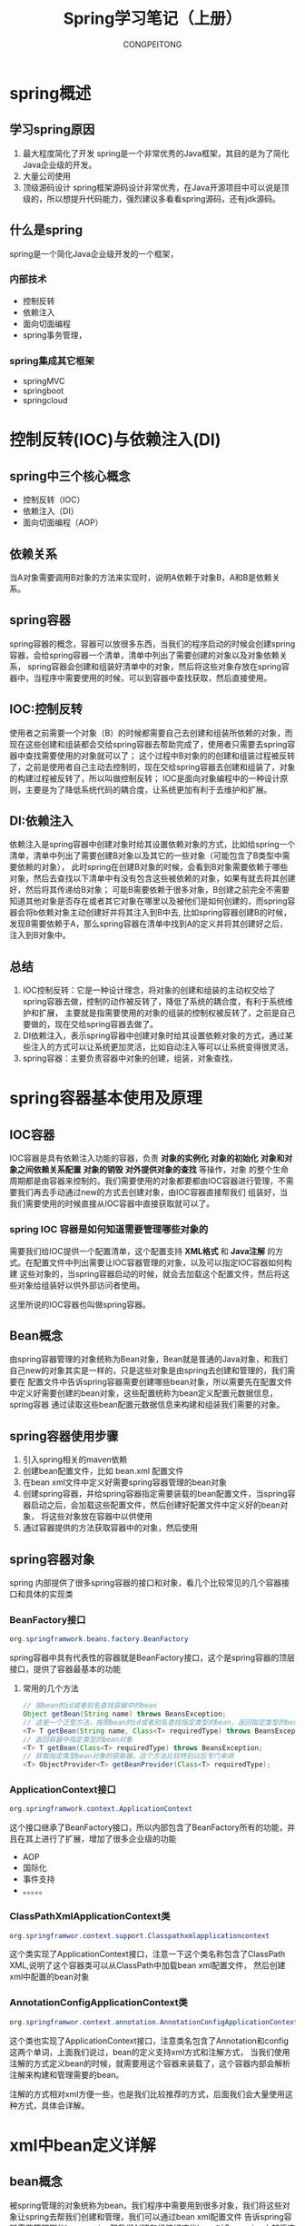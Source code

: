 #+TITLE: Spring学习笔记（上册）
#+AUTHOR: CONGPEITONG
#+EMAIL: congpeitong2022@163.com
#+startup: overview top-level headlines only
* spring概述
** 学习spring原因
1. 最大程度简化了开发
   spring是一个非常优秀的Java框架，其目的是为了简化Java企业级的开发。
2. 大量公司使用
3. 顶级源码设计
   spring框架源码设计非常优秀，在Java开源项目中可以说是顶级的，所以想提升代码能力，强烈建议多看看spring源码，还有jdk源码。
** 什么是spring
spring是一个简化Java企业级开发的一个框架，
*** 内部技术
+ 控制反转
+ 依赖注入
+ 面向切面编程
+ spring事务管理，
*** spring集成其它框架
+ springMVC
+ springboot
+ springcloud
* 控制反转(IOC)与依赖注入(DI)
** spring中三个核心概念
+ 控制反转（IOC）
+ 依赖注入（DI）
+ 面向切面编程（AOP）
** 依赖关系
当A对象需要调用B对象的方法来实现时，说明A依赖于对象B，A和B是依赖关系。
** spring容器
spring容器的概念，容器可以放很多东西，当我们的程序启动的时候会创建spring容器，会给spring容器一个清单，清单中列出了需要创建的对象以及对象依赖关系，
spring容器会创建和组装好清单中的对象，然后将这些对象存放在spring容器中，当程序中需要使用的时候，可以到容器中查找获取，然后直接使用。
** IOC:控制反转
使用者之前需要一个对象（B）的时候都需要自己去创建和组装所依赖的对象，而现在这些创建和组装都会交给spring容器去帮助完成了，使用者只需要去spring容器中查找需要使用的对象就可以了；
这个过程中B对象的的创建和组装过程被反转了，之前是使用者自己主动去控制的，现在交给spring容器去创建和组装了，对象的构建过程被反转了，所以叫做控制反转；
IOC是面向对象编程中的一种设计原则，主要是为了降低系统代码的耦合度，让系统更加有利于去维护和扩展。
** DI:依赖注入
依赖注入是spring容器中创建对象时给其设置依赖对象的方式，比如给spring一个清单，清单中列出了需要创建B对象以及其它的一些对象（可能包含了B类型中需要依赖的对象），
此时spring在创建B对象的时候，会看到B对象需要依赖于哪些对象，然后去查找以下清单中有没有包含这些被依赖的对象，如果有就去将其创建好，然后将其传递给B对象；
可能B需要依赖于很多对象，B创建之前完全不需要知道其他对象是否存在或者其它对象在哪里以及被他们是如何创建的，而spring容器会将b依赖对象主动创建好并将其注入到B中去,
比如spring容器创建B的时候，发现B需要依赖于A，那么spring容器在清单中找到A的定义并将其创建好之后，注入到B对象中。
** 总结
1. IOC控制反转：它是一种设计理念，将对象的创建和组装的主动权交给了spring容器去做，控制的动作被反转了，降低了系统的耦合度，有利于系统维护和扩展，
   主要就是指需要使用的对象的组装的控制权被反转了，之前是自己要做的，现在交给spring容器去做了。
2. DI依赖注入，表示spring容器中创建对象时给其设置依赖对象的方式，通过某些注入的方式可以让系统更加灵活，比如自动注入等可以让系统变得很灵活。
3. spring容器：主要负责容器中对象的创建，组装，对象查找，
* spring容器基本使用及原理
** IOC容器
IOC容器是具有依赖注入功能的容器，负责 *对象的实例化*  *对象的初始化*  *对象和对象之间依赖关系配置*  *对象的销毁*  *对外提供对象的查找* 等操作，对象
的整个生命周期都是由容器来控制的。我们需要使用的对象都要都由IOC容器进行管理，不需要我们再去手动通过new的方式去创建对象，由IOC容器直接帮我们
组装好，当我们需要使用的时候直接从IOC容器中直接获取就可以了。
*** spring IOC 容器是如何知道需要管理哪些对象的
需要我们给IOC提供一个配置清单，这个配置支持 *XML格式* 和 *Java注解* 的方式。在配置文件中列出需要让IOC容器管理的对象，以及可以指定IOC容器如何构建
这些对象的，当spring容器启动的时候，就会去加载这个配置文件，然后将这些对象给组装好以供外部访问者使用。

这里所说的IOC容器也叫做spring容器。

** Bean概念
由spring容器管理的对象统称为Bean对象，Bean就是普通的Java对象，和我们自己new的对象其实是一样的，只是这些对象是由spring去创建和管理的，我们需要在
配置文件中告诉spring容器需要创建哪些bean对象，所以需要先在配置文件中定义好需要创建的bean对象，这些配置统称为bean定义配置元数据信息，spring容器
通过读取这些bean配置元数据信息来构建和组装我们需要的对象。
** spring容器使用步骤
1. 引入spring相关的maven依赖
2. 创建bean配置文件，比如 bean.xml 配置文件
3. 在bean xml文件中定义好需要spring容器管理的bean对象
4. 创建spring容器，并给spring容器指定需要装载的bean配置文件，当spring容器启动之后，会加载这些配置文件，然后创建好配置文件中定义好的bean对象，
   将这些对象放在容器中以供使用
5. 通过容器提供的方法获取容器中的对象，然后使用
** spring容器对象
spring 内部提供了很多spring容器的接口和对象，看几个比较常见的几个容器接口和具体的实现类
*** BeanFactory接口
#+begin_src java
org.springframwork.beans.factory.BeanFactory
#+end_src
spring容器中具有代表性的容器就是BeanFactory接口，这个是spring容器的顶层接口，提供了容器最基本的功能
**** 常用的几个方法
#+begin_src java
  // 按bean的id或者别名查找容器中的bean
  Object getBean(String name) throws BeansException;
  // 这是一个泛型方法，按照bean的id或者别名查找指定类型的bean，返回指定类型的bean对象
  <T> T getBean(String name, Class<T> requiredType) throws BeansException;
  // 返回容器中指定类型的bean对象
  <T> T getBean(Class<T> requiredType) throws BeansException;
  // 获取指定类型bean对象的获取器，这个方法比较特别以后专门来讲
  <T> ObjectProvider<T> getBeanProvider(Class<T> requiredType);
#+end_src
*** ApplicationContext接口
#+begin_src java
org.springframwork.context.ApplicationContext
#+end_src
这个接口继承了BeanFactory接口，所以内部包含了BeanFactory所有的功能，并且在其上进行了扩展，增加了很多企业级的功能
+ AOP
+ 国际化
+ 事件支持
+ 。。。。。
*** ClassPathXmlApplicationContext类
#+begin_src java
org.springframwor.context.support.Classpathxmlapplicationcontext
#+end_src
这个类实现了ApplicationContext接口，注意一下这个类名称包含了ClassPath XML,说明了这个容器类可以从ClassPath中加载bean xml配置文件，
然后创建xml中配置的bean对象
*** AnnotationConfigApplicationContext类
#+begin_src java
org.springframwor.context.annotation.AnnotationConfigApplicationContext
#+end_src
这个类也实现了ApplicationContext接口，注意类名包含了Annotation和config这两个单词，上面我们说过，bean的定义支持xml方式和注解方式，
当我们使用注解的方式定义bean的时候，就需要用这个容器来装载了，这个容器内部会解析注解来构建和管理需要的bean。

注解的方式相对xml方便一些，也是我们比较推荐的方式，后面我们会大量使用这种方式，具体会详解。
* xml中bean定义详解
** bean概念
被spring管理的对象统称为bean，我们程序中需要用到很多对象，我们将这些对象让spring去帮我们创建和管理，我们可以通过bean xml配置文件
告诉spring容器需要管理哪些bean,spring帮我们创建和组装好这些bean对象，spring内部将这些名称和具体的bean对象进行绑定，
然后spring容器可以通过这个的名称找对我们需要的对象，这个名称叫做bean名称，
在一个spring容器中需要是唯一的。
** bean xml配置文件格式
bean xml文件用于定义spring容器需要管理的bean，常见的格式如下：
#+begin_src xml
  <?xml version="1.0" encoding="UTF-8"?>
  <beans xmlns="http://www.springframework.org/schema/beans"
          xmlns:xsi="http://www.w3.org/2001/XMLSchema-instance"
          xsi:schemaLocation="http://www.springframework.org/schema/beans
          http://www.springframework.org/schema/beans/spring-beans-4.3.xsd">

          <import resource="引入其他bean xml配置文件" />
          <bean id="bean标识" class="完整类型名称"/>
          <alias name="bean标识" alias="别名" />
  </beans>
#+end_src
beans是根元素，下面可以包含任意数量的import，bean，alias元素，下面我们对每个元素进行详解。
** bean元素详解
*** 作用
用来定义一个bean对象
*** 格式
#+begin_src xml
<bean id="bean唯一标识" name="bean名称" class="完整类型名称" factory-bean="工厂bean名称" factory-method="工厂方法"/>
#+end_src
** 名称和别名详解
*** 名称
每个bean都有一个名称，叫做bean名称，bean名称在一个spring容器中必须是唯一的，否则会报错，通过bean名称可以从spring容器中获取对应的bean对象。
*** 别名
**** 什么是别名
相当于人的外号一样，一个人可能有很多外号，当别人喊这个人的名称和外号的时候，都可以找到这个人。那么bean也是一样，也可以给bean起几个外号，
这个外号在bean中叫做bean的别名，spring容器允许使用者通过名称或者别名获取到对应的bean对象。
**** 别名定义规则
名称和别名可以通过bean元素中的id和name来定义，规则如下
1. 当id存在的时候，不管name有没有，取id为bean的名称。
2. 当id不存在的时候，此时需要看name，name的值可以通过 , ; 空格来分隔，最后会按照分隔符得到一个spring数组，数组的第一个元素作为bean的名称，
   其它的作为bean的别名。
3. 当id和name都存在的时候，id未bean名称，name用来定义多个别名
4. 当id和name都不指定的时候,bean名称自动生成，生成规则下面详细说明。
**** bean名称和别名的各种写法
#+begin_src xml
<!-- 通过id定义bean名称:user1 -->
<bean id="user1" class="com.example.UserModel/>

<!-- 通过name定义bean名称：user2 -->
<bean name="user2" class="com.example.UserModel"/>

<!-- id为名称，name为别名；bean名称：user3,1个别名：user3_1 -->
<bean name="user3" name="user3_1" class="com.example.UserModel"/>

<!-- id为名称：user4, 多个别名：user4_1,user4_2,user4_3,user4_4 -->
<bean id="user4" name="user4_1,user4_2;user4_3 user4_4" class="com.example.UserModel"/>

<!-- bean名称：user5, 别名：user5_1,user5_2,user5_3,user5_4 -->
<bean name="user5,user5_1,user5_2,user5_3,user5_4" class="com.example.UserModel"/>
#+end_src
java输出结果
#+begin_src java
public class Example {
  public static void main(String[] args) {
    //1.bean配置文件位置
    String beanXml = "classpath:/com/example/beans.xml";
    //2.创建ClassPathXmlApplicationContext容器，给容器指定需要加载的bean配置文件
    ClassPathXmlApplicationContext context = new ClassPathXmlApplicationContext(beanXml);
    for (String beanName : Arrays.asList("user1", "user2", "user3", "user4","user5")) {
      //获取bean的别名
      String[] aliases = context.getAliases(beanName);
      System.out.println(String.format("beanName:%s,别名:[%s]", beanName,String.join(",", aliases)));
    }
    System.out.println("spring容器中所有bean如下：");
    //getBeanDefinitionNames用于获取容器中所有bean的名称
    for (String beanName : context.getBeanDefinitionNames()) {
      //获取bean的别名
      String[] aliases = context.getAliases(beanName);
      System.out.println(String.format("beanName:%s,别名:[%s]", beanName,String.join(",", aliases)));
    }
  }
}
#+end_src
***** id和name都未指定
当id和name都未指定的时候，bean名称和别名由spring自动生成。
****** bean名称为
bean的class的完整类名#编号

编号是从0开始的同种类型的没有定义名称的依次递增。
****** 别名为完整的类名
***** alias元素
alias元素也剋用来给某个bean定义别名，语法为：
#+begin_src xml
<alias name="需要定义别名的bean" alias="别名"/>
<!-- 例如 -->
<bean id="user6" class="com.javacode2018.lesson001.demo2.UserModel" />
<alias name="user6" alias="user6_1" />
<alias name="user6" alias="user6_2" />
#+end_src
** 通过import元素引入外部配置
当我们的系统比较大的时候，会分成很多模块，每个模块会对应一个bean xml文件，我们可以在一个总的bean xml中对其它bean xml进行汇总，相当于把多个bean xmln
内容合并到了一个里面，可以通过import元素引入其它bean配置文件。

语法：
#+begin_src xml
  <import resource="其它配置文件的位置"/>
  <!-- 例如 -->
  <?xml version="1.0" encoding="UTF-8"?>
  <beans xmlns="http://www.springframework.org/schema/beans"
  xmlns:xsi="http://www.w3.org/2001/XMLSchema-instance"
  xsi:schemaLocation="http://www.springframework.org/schema/beans
  http://www.springframework.org/schema/beans/spring-beans-4.3.xsd">

    <import resource="user.xml" />
    <import resource="order.xml" />

  </beans>
#+end_src

*

* 容器创建bean实例有多少种
** 通过反射调用构造方法创建bean对象
调用类的构造方法获取对应的bean实例，是使用最多的方式，这种方式只需要在xml bean元素中指定class属性,spring容器内部自动会自动调用该类型的构造方法来创建bean对象，将其放在容器中以供使用。
*** 语法
#+begin_src xml
  <bean id="bean名称" name="bean名称或别名" class="bean的完整类型名称">
    <constructor-arg index="0" value="bean的值" ref="引用的bean名称" />
    <constructor-arg index="1" value="bean的值" ref="引用的bean名称" />
    <constructor-arg index="2" value="bean的值" ref="引用的bean名称" />
    <constructor-arg index="3" value="bean的值" ref="引用的bean名称" />
    ......
    <constructor-arg index="4" value="bean的值" ref="引用的bean名称" />
  </bean>
#+end_src
+ constructor-arg: 用于指定构造方法参数的值
+ index: 构造方法中参数的位置，从0开始，依次递增
+ value: 指定参数的值
+ ref: 当插入的值为容器内其它bean的时候，这个值为容器中对应的bean的名称
** 通过静态工厂方法创建bean对象
我们可以通过创建静态工厂，内部提供一些静态方法来生成所需的对象，将这些静态方法创建的对象交给spring以供使用.
*** 语法
#+begin_src xml
  <bean id="bean名称" name="" class="静态工厂完整类名" factory-method="静态工厂方法">
    <constructor-arg index="0" value="bean的值" ref="引用的bean名称" />
    <constructor-arg index="1" value="bean的值" ref="引用的bean名称" />
    <constructor-arg index="2" value="bean的值" ref="引用的bean名称" />
    <constructor-arg index="3" value="bean的值" ref="引用的bean名称" />
  </bean>
#+end_src
+ class: 指定静态工厂完整的类名
+ factory-method: 静态工厂中的静态方法，返回需要的对象
+ constructor-arg: 用于指定静态方法参数的值，用法和上面介绍的构造方法一样
spring容器会自动调用静态工厂的静态方法获取指定的对象，将其放在容器中以供使用
** 通过实例工厂方法创建bean对象
让spring容器去调用某些对象的某些实例方法来生成bean对象放在容器中以供使用。
*** 语法
#+begin_src xml
  <bean id="bean名称" factory-bean="需要调用的实例对象bean名称" factory-method="bean对象中的方法">
    <constructor-arg index="0" value="bean的值" ref="引用的bean名称"></constructor-arg>
    <constructor-arg index="1" value="bean的值" ref="引用的bean名称"></constructor-arg>
    <constructor-arg index="2" value="bean的值" ref="引用的bean名称"></constructor-arg>
    <constructor-arg index="3" value="bean的值" ref="引用的bean名称"></constructor-arg>
    <constructor-arg index="4" value="bean的值" ref="引用的bean名称"></constructor-arg>
  </bean>
#+end_src
spring容器以 *factory-bean 的值为bean名称查找对应的bean对象，然后调用该对象中 *factory-method* 属性值指定的方法，将这个方法返回的对象作为当前的bean对象放在容器中以供使用。
** 通过FactoryBean创建bean对象
前面说到了BeanFactor接口，BeanFactory是spring容器的顶层接口，而这里要说的是FactoryBean，也是一个接口，这两个接口很容器混淆，FactoryBean可以容器spring容器通过这个接口
的实现来创建我们需要的bean对象。

FactoryBean接口源码：
#+begin_src java
  public interface FactoryBean<T> {
    /**
     * 返回创建好的对象
    */
    @Nullable
    T getObject() throws Exception;
    /**
    * 返回需要创建的对象的类型
    */
    @Nullable
    Class<?> getObjectType();
    /**
    * bean是否是单例的
    */
    default boolean isSingleton() {
      return true;
    }
  }
#+end_src
接口中有三个方法，前面两个方法需要我们去实现，getObject方法内部由开发者自己去实现对象的创建，然后将创建好的对象返回给spring容器，
getObjectType需要指定我们创建的bean类型；最后一个方法isSingleton表示通过这个接口创建的对象是否是单例的，如果返回false,那么每次
从容器中获取对象的时候都会调用这个接口的getObject()去生成bean对象。
*** 语法
#+begin_src xml
  <bean id="bean名称" class="FactoryBean接口实现类" />
#+end_src
*** 案例
#+begin_src java
  public class UserFactoryBean implements FactoryBean<UserModel> {

    int count = 1;

    @Nullable
    @Override
    public UserModel getObject() throws Exception { // @1
      UserModel userModel = new UserModel();
      userModel.setName("我是通过FactoryBean创建的第" + count + "对象"); // @4
      return userModel;
    }

    @Nullable
    @Override
    public Class<?> getObjectType() {
      return UserModel.class; //@2
    }

    @Override
    public boolean isSingleton() {
      return true; //@3
    }
  }
#+end_src
+ @1: 返回了一个创建好的usermodel对象
+ @2： 返回对象的Class对象
+ @3： 返回true，表示创建的对象是单例的，那么我们每次从容器中获取这个对象的时候都是同一个对象
+ @4： 此处用到了一个count,通过这个可以看出isSingleton不同返回值的时候从容器获取bean是否是同一个。
**** bean xml配置
#+begin_src xml
  <!-- 通过FactoryBean 创建UserModel对象 -->
  <bean id="createByFactoryBean" class="com.example.UserFactoryBean"/>
#+end_src

* bean作用域scope详解
应用中，有时候我们需要一个对象在整个应用中只有一个，有些对象希望每次使用的时候都重新创建一个，spring对我们这种需求也提供了支持，在spring中这个叫做bean的作用域，
xml中定义bean的时候，可以通过scope属性指定bean的作用域；
#+begin_src xml
  <bean id="" class="" scope="作用域" />
#+end_src
** singleton
当scope的值设置为singleton的时候，整个spring容器只会存在一个bean实例，通过容器多次查找bean的时候(调用BeanFactory的getBean方法或者bean之间注入依赖的bean对象的时候)，
返回的都是同一个bean对象，singleton是scope的默认值，所以spring容器中默认创建的bean对象是单例的，通常spring容器在启动的时候，会将scope为singleton的bean创建好放在容器中
(有个特殊的情况，当bean的lazy为true的时候，表示懒加载，那么使用的时候才会创建),用的时候直接返回。
*** 案例
**** bean xml配置
#+begin_src xml
  <!-- 单例bean，scope设置为singleton -->
  <bean id="singletonBean" class="com.demo4.BeanScopeModel" scope="singleton">
    <constructor-arg index="0" value="singleton"/>
  </bean>
#+end_src
**** BeanScopeModel代码
#+begin_src java
  public class BeanScopeModel {
      public BeanScopeModel(String beanScope) {
          System.out.println(String.format("create BeanScopeModel,{sope=%s},{this=%s}", beanScope, this));
      }
  }
#+end_src
上面构造方法中输出了一段文字，是从容器中获取bean的时候创建的还是容器启动的时候创建的。（启动时）
*** 单例bean使用注意
单例bean是整个应用共享的，所以需要考虑到线程安全的问题，之前在玩springMVC的时候，springMVC中的controller默认是单例的，有些开发者在controller中创建了一些变量，那么这些变量实际上就变成共享的了，
controller可能会被很多线程同时访问，这些线程并发去修改controller中的共享变量，可能会出现数据错乱的问题，所以使用的时候需要特别注意。

** prototype
如果scope被设置成prototype类型了，表示这个bean是多例的，通过容器每次获取的bean都是不同的实例，每次获取都会重新创建一个bean实例对象。
*** 案例
**** bean xml配置
#+begin_src xml
  <!-- 多例bean，scope被设置为prototype -->
  <bean id="prototypeBean" class="com.demo4.BeanScopeModel" scope="prototype">
    <constructor-arg index="0" value="prototype"/>
  </bean>
#+end_src
*** 多例bean使用注意
多例bean每次获取的时候都会重新创建,如果这个bean比较复杂，创建时间比较长，会影响系统的性能，这个地方需要注意
** spring web容器环境独有的三个作用域
*** request
当一个bean的作用域为request时，表示再一次http请求中，一个bean对应一个实例；对每个http请求都会创建一个bean实例,request结束的时候，
这个bean也就结束了，request作用域用在spring容器的web环境中，这个以后讲springMVC的时候就会说,spring中有个web容器接口webapplicationcontext，
这个里面对request作用域提供了支持,配置方式如下：
#+begin_src xml
  <bean id="" class="" scope="request" />
#+end_src
*** session
这个和request类似，也是用在web环境中，session级别共享的bean,每个会话对应一个bean实例，不同的session对应不同的bean实例，springMVC中会提到
#+begin_src xml
<bean id="" class="" scope="session" />
#+end_src
*** application
全局web应用级别的作用域，也是web环境中使用，一个web应用程序对应一个bean实例，通常情况下和singleton效果类似，不过也有不一样的地方，singleton
是每个spring容器中只有一个bean实例，一般我们的程序只有一个spring容器，但是，一个应用程序中可以创建多个spring容器，不同的容器中可以存在同名的bean，
但是scope=application的时候，不管应用中有多少个spring容器，这个应用中同名的bean只有一个。
** 自定义作用域的实现（自定义scope）
*** 实现scope接口
#+begin_src java
public interface Scope {
  /**
  * 返回当前作用域中name对应的bean对象
  * name：需要检索的bean的名称
  * objectFactory：如果name对应的bean在当前作用域中没有找到，那么可以调用这个ObjectFactory来创建这个对象
  **/
  Object get(String name, ObjectFactory<?> objectFactory);
  /**
  * 将name对应的bean从当前作用域中移除
  **/
  @Nullable
  Object remove(String name);
  /**
  * 用于注册销毁回调，如果想要销毁相应的对象,则由Spring容器注册相应的销毁回调，而由自定义作用域选择是不是要销毁相应的对象
  */
  void registerDestructionCallback(String name, Runnable callback);
  /**
  * 用于解析相应的上下文数据，比如request作用域将返回request中的属性。
  */
  @Nullable
  Object resolveContextualObject(String key);
  /**
  * 作用域的会话标识，比如session作用域将是sessionId
  */
  @Nullable
  String getConversationId();
}
```
*** 将自定义的scope注册到容器
需要调用 *org.springframework.beans.factory.ConfigurableBeanFactory#registerScope* 的方法，看一下这个方法的声明。
#+begin_src java
/**
*向容器中注册自定义的scope
*scopeName: 作用域名称
*scope:作用域对象
**/
void registerScope(String scopeName, Scope scope);
#+end_src
*** 使用自定义的作用域
定义bean的时候，指定bean的scope属性为自定义的作用域名称。
*** 实现
实现一个线程级别的bean作用域，同一个线程中同名的bean是同一个实例，不同的线程中的bean是不同的实例，
**** 需求中要求bean在线程中是贡献的，所以我们可以通过ThreadLocal来实现，ThreadLocal可以实现线程中数据的共享。
**** 代码ThreadScope.java
#+begin_src java
  public class ThreadScope implements Scope {
      public static final String THREAD_SCOPE = "thread"; //@1
      private ThreadLocal<Map<String,Ojbect>> beanMap = new ThreadLocal() {
              @override
              protected Object initiaValue() {
                  return new HashMap<>();
              }
          };
      @Override
      public Object get(String name, ObjectFactory<?> objectFactory) {
          Object bean = beanMap.get().get(name);
          if (Objects.isNull(bean)) {
              bean = objectFactory.getObject();
              beanMap.get().put(name, bean);
          }
          return bean;
      }
      @Nullable
      @Override
      public Object remove(String name) {
          return this.beanMap.get().remove(name);
      }
      @Override
      public void registerDestructionCallback(String name, Runnable callback) {
          //bean作用域范围结束的时候调用的方法，用于bean清理
          System.out.println(name);
      }
      @Nullable
      @Override
      public Object resolveContextualObject(String key) {
          return null;
      }
      @Nullable
      @Override
      public String getConversationId() {
          return Thread.currentThread().getName();
      }
  }
#+end_src
@1: 定义了作用域的名称为一个常量thread，可以在定义bean的时候给scope使用。
**** BeanScopeModel.java
#+begin_src java
  public class BeanScopeModel {
      public BeanScopeModel(String beanScope) {
          System.out.println(String.format("线程:%s,create BeanScopeModel,{sope=%s},{this=%s}", Thread.currentThread(), beanScope, this));
      }
  }
#+end_src
上面的构造方法中会输出当前线程的信息，到时候可以看到创建bean的线程。
**** 配置文件 beans-thread.xml
#+begin_src xml
  <?xml version="1.0" encoding="UTF-8"?>
  <beans xmlns="http://www.springframework.org/schema/beans"
         xmlns:xsi="http://www.w3.org/2001/XMLSchema-instance"
         xsi:schemaLocation="http://www.springframework.org/schema/beans
                             http://www.springframework.org/schema/beans/spring-beans-4.3.xsd">
    <!-- 自定义的bean -->
    <bean id="threadBean" class="com.javacode2018.lesson001.demo4.BeanScopeModel" scope="thread">
      <constructor-arg index="0" value="thread"/>
    </bean>
  </beans>
#+end_src
注意上面的scope是我们自定义的，值为thread
**** 测试用例
#+begin_src java
  public class ThradScopeTest{
      public static void main(String[] args) throws InterruptedException {
          // 配置文件位置
          String beanXml = "classpath:/com/example/beans-thread.xml";
          // 手动创建容器
          ClassPathXmlApplicationContext context = new ClassPathXmlApplicationContext(){
                  @Override
                  protected void postProcessBeanFactory(ConfigurableListableBeanFactory beanFactory) {
                      // 向容器中注册自定义的scope
                      beanFactory.registerScope(ThreadScope.THREAD_SCOPE, new ThreadScope()); // @1
                      supper.postProcessBeanFactory(beanFactory);
                  }
              };
          // 读取配置文件位置
          context.setConfigLocation(beanXml);
          // 启动容器
          context.refresh();
          // 使用容器获取bean
          for (int i = 0; i < 2; i++) { // @2
              new Thread(() -> {
                      System.out.println(Thread.currentThread() + "," + context.getBean("threadBean"));
                      System.out.println(Thread.currentThread() + "," + context.getBean("threadBean"));
              }).start();
              TimeUnit.SECONDS.sleep(1);
          }
      }
  }
#+end_src
** 总结
1. spring容器自带的有两种作用域，分别是singleton和prototyp,还有三种分别是 spring web 容器环境中才支持的request,session, application
2. singleton是spring容器默认的作用域，一个spring容器中同名的bean实例只有一个，多次获取得到的是同一个bean;单线程的bean需要考虑线程安全问题。
3. prototype是多例的，每次从容器中获取同名的bean，都会重新创建一个；多例bean使用的时候需要考虑创建bean对性能的影响。
4. 一个应用中可以有多个spring容器
5. 自定义scope 3个步骤，实现Scope接口，将实现类注册到spring容器，使用自定义的sope

* 依赖注入之手动注入
** 什么是依赖
通常情况下，系统中类和类之间是有依赖关系的，如果一个类对外提供的功能需要通过调用其它类的方法来实现的时候，说明这两个类之间存在依赖关系。
*** 依赖对象的初始化方式
+ 通过构造器设置依赖对
+ 通过set方法设置依赖对象
** spring依赖注入
*** 通过构造器注入
构造器的参数就是被依赖的对象，狗在其注入又分为3种注入方式：
+ 根据构造器参数索引注入
+ 根据构造器参数类型注入
+ 根据构造器参数名称注入
**** 根据构造器参数索引注入
***** 用法
#+begin_src xml
  <bean id="" class="">
    <constructor-arg index="0" value="上海"></constructor-arg>
    <constructor-arg index="1" value="沈阳"></constructor-arg>
    <constructor-arg index="2" value="武汉"></constructor-arg>
  </bean
#+end_src
+ constructor-arg 用户指定构造器的参数
+ index:构造器参数的位置
+ value:构造器参数的值，value只能用来给简单的参数设置值，value对应的属性类型只能为byte,int,long,float,double,boolean,
  Byte,Long,Float,Double,枚举,spring容器内部注入的时候会将value的值转换为对应的类型
***** 优缺点
1. 参数位置的注入对参数的顺序有很强的依赖性，若构造函数的参数位置被人调整过，会导致注入出错
2.通常情况下，不建议去代码中修改构造函数，如果愮新增参数的，可以新增一个构造函数来实现，这算是一个扩展，不会影响目前已有的功能。
**** 根据构造器参数类型注入
***** 用法
#+begin_src xml
  <bean id="" class="">
    <constructor-arg type="参数类型" value="参数值"></constructor-arg>
    <constructor-arg type="参数类型" value="参数值"></constructor-arg>
    <constructor-arg type="参数类型" value="参数值"></constructor-arg>
  </bean>
#+end_src
+ constructor-arg:用户指定构造器的参数
+ type:构造器参数的完整类型，如：java.lang.String,int,double
+ value:构造器参数的值，value只能用来给简单的类型设置值
***** 有缺点
实际上按照参数位置或者按照参数的类型注入，都有一个问题，很难通过bean的配置文件知道这个参数是对应UserModel种的哪个属性的，代码的可读性不好，
比如我想知道这每个参数对应的UserModel中的哪个属性，必须要去看UserModel源码。

**** 根据构造器参数名称注入
***** 用法
#+begin_src xml
  <bean id="" class="">
    <constructor-arg name="参数类型" value="参数值"></constructor-arg>
    <constructor-arg name="参数类型" value="参数值"></constructor-arg>
    <constructor-arg name="参数类型" value="参数值"></constructor-arg>
  </bean>
#+end_src
+ constructor-arg:用户指定构造器的参数
+ name:构造参数名称
+ value:构造器参数的值，value只能用来给简单的类型设置
****** 关于方法参数名称的问题
java通过反射的方式可以获取到方法的参数名称，不过源码中的参数通过编译之后会变成class对象，通常情况下源码变成class文件之后，
参数的真实名称会丢失，参数的名称会变成arg0，arg1,arg2,这样的，和实际的参数名称不一样了， *如果需要将源码中的参数名称保留在编译之后的class文件中，编译
的时候需要用到下面的命令*
#+begin_src shell
  javac -parameters java源码
#+end_src
但是我们难以保证编译代码的时候，操作人员一定会带上 *-parameters* 参数，所以方法的参数可能在class文件中会对视，导致反射获取到的参数名称和实际参数名称不符，
这个需要我们先了解一下。

参数名称可能不稳定的问题，spring提供了解决方案，通过Constructorproperties注解来定义参数的名称，将这个注解加在构造方法上面：
#+begin_src java
  @ConstructorProperties({"第一个参数名称", "第二个参数的名称",..."第n个参数的名称"})
  public 类名(String p1, String p2...,参数n) {}
#+end_src
*** setter注入
通常情况下，我们的类都是标准的javabean,javabean类特点：
+ 属性都是private级别的
+ 属性通常情况下通过一组setter，getter方法来访问
+ setter方法，以set开头后跟首字母大写的属性名，如： *setUserName* ,简单属性一般只有一个方法参数，方法返回值通常为void;
+ getter方法，一般属性以get开头，对于boolean类型一般以is开头，后跟首字母大写的属性名，如： *getUserName,isOk*;

spring对符合javabean特点的类,提供了setter方法的注入，会调用对应属性的setter方法将被以来的对象注入进去。
**** 用法
#+begin_src xml
  <bean id="" class="">
    <property name="属性名称" value="属性值"></property>
    <property name="属性名称" value="属性值"></property>
    <property name="属性名称" value="属性值"></property>
    <property name="属性名称" value="属性值"></property>
  </bean>
#+end_src
+ property: 用于对属性的值进行配置，可以有多个
+ name: 属性的名称
+ value：属性的值
**** 优缺点
setter注入相对于构造函数注入要灵活一些，构造函数需要指定对应构造函数中所有参数的值，而setter注入的方式没有这种限制，不需要对所有的属性
都进行注入，可以按需进行注入

*** 注入特殊类型的对象
**** 注入容器中的bean
注入容器中的bean的有两种写法
+ ref属性方式
+ 内置bean的方式
***** ref属性方式
将上面介绍的constructor-arg或者property元素的value属性名称替换为ref,ref属性的值为容器中其它bean的名称

构造器方式，将value替换为ref
#+begin_src xml
  <constructor-arg ref="需要注入的bean的名称" />
#+end_src
setter方式，将value替换为ref
#+begin_src xml
  <property name="属性名称" ref="需要注入的bean名称" />
#+end_src
***** 内置bean的方式
构造器方式：
#+begin_src xml
  <constructor-arg
      <bean class="" />
  </constructor-arg>
#+end_src
setter方式：
#+begin_src xml
  <property>
    <bean class="" />
  </property>
#+end_src
*** 其它常见类型注入详解
**** 注入java.util.List(List元素)
#+begin_src xml
  <list>
    <value>spring</value>

    <ref bean="bean名称"/>

    <list></list>

    <bean></bean>

    <array></array>

    <map></map>

  </list>
#+end_src
**** 注入java.util.Set(Set元素)
#+begin_src xml
  <set>
    <value>spring</value>

    <ref bean="bean名称"/>

    <list></list>

    <bean></bean>

    <array></array>

    <map></map>

  </set>
#+end_src
**** 注入java.util.Map(Map元素)
#+begin_src xml
  <map>
    <entry key="aaa" value="30" key-ref="key引用的bean名称" value-ref="value引用的bean名称"></entry>
    <entry>
      <key>
        value对应的值，可以为任意类型
      </key>
      <value>
        value对应的值，可以为任意类型
      </value>
    </entry>
  </map>

#+end_src
**** 注入数组(array数组)
#+begin_src xml
  <array>
    数组中的元素
  </array>
#+end_src
**** 注入java.util.Properties(Props元素)
Properties类相当于键值都是String类型的Map对象，使用props进行注入，如下：
#+begin_src xml
  <props>
    <prop key="key1">value1</prop>
    <prop key="key2">value2</prop>
    <prop key="key3">value3</prop>
  </props>
#+end_src
**** 案例
diOtherTypeModel.java
#+begin_src java
  public class DiOtherTypeModel {
      private List<String> list1;
      private Set<UserModel> set1;
      private Map<String, Integer> map1;
      private int[] array1;
      private Properties properties1;
      public List<String> getList1() {
          return list1;
      }
      public void setList1(List<String> list1) {
          this.list1 = list1;
      }
      public Set<UserModel> getSet1() {
          return set1;
      }
      public void setSet1(Set<UserModel> set1) {
          this.set1 = set1;
      }
      public Map<String, Integer> getMap1() {
          return map1;
      }
      public void setMap1(Map<String, Integer> map1) {
          this.map1 = map1;
      }
      public int[] getArray1() {
          return array1;
      }
      public void setArray1(int[] array1) {
          this.array1 = array1;
      }
      public Properties getProperties1() {
          return properties1;
      }
      public void setProperties1(Properties properties1) {
          this.properties1 = properties1;
      }
      @Override
      public String toString() {
          return "DiOtherTypeModel{" +
              "list1=" + list1 +
              ", set1=" + set1 +
              ", map1=" + map1 +
              ", array1=" + Arrays.toString(array1) +
              ", properties1=" + properties1 +
              '}';
      }
  }
#+end_src
diOtherType.xml
#+begin_src xml
  <?xml version="1.0" encoding="UTF-8"?>
  <beans xmlns="http://www.springframework.org/schema/beans"
         xmlns:xsi="http://www.w3.org/2001/XMLSchema-instance"
         xsi:schemaLocation="http://www.springframework.org/schema/beans
                             http://www.springframework.org/schema/beans/spring-beans-4.3.xsd">
    <bean id="user1" class="com.example.UserModel"/>
    <bean id="user2" class="com.example.UserModel"/>
    <bean id="diOtherType" class="com.example.DiOtherTypeModel">
      <!-- 注入java.util.List对象 -->
      <property name="list1">
        <list>
          <value>Spring</value>
          <value>SpringBoot</value>
        </list>
      </property>
      <!-- 注入java.util.Set对象 -->
      <property name="set1">
        <set>
          <ref bean="user1"/>
          <ref bean="user2"/>
          <ref bean="user1"/>
        </set>
      </property>
      <!-- 注入java.util.Map对象 -->
      <property name="map1">
        <map>
          <entry key="路人甲Java" value="30"/>
          <entry key="路人" value="28"/>
        </map>
      </property>
      <!-- 注入数组对象 -->
      <property name="array1">
        <array>
          <value>10</value>
          <value>9</value>
          <value>8</value>
        </array>
      </property>
      <!-- 注入java.util.Properties对象 -->
      <property name="properties1">
        <props>
          <prop key="key1">java高并发系列</prop>
          <prop key="key2">mybatis系列</prop>
          <prop key="key3">mysql系列</prop>
        </props>
      </property>
    </bean>
  </beans>
#+end_src
** 总结
1. 本文主要讲解了xml中bean的依赖注入，都是采用硬编码的方式进行注入的这种算是手动的方式
2. 注入普通类型通过value属性或者value元素设置注入的值；注入对象如果是容器中的其它bean时候，需要使用ref属性，或者ref元素或者内置bean元素的方式
3. 还介绍了其它几种类型List,Set,Map,数组,properties类型的注入。

* 依赖注入之自动注入(autowire)详解
** 手动注入不足
所谓手动注入就是指在xml中采用硬编码的方式来配置注入的对象，比如通过构造器注入或者set方法注入，这些注入的方式都存在不足。
+ 如果需要注入的对象比较多，比如A类中有几十个属性是不是需要写几十个，此时配置文件中的代码量暴增。
+ 如果A类新增或删除一些依赖，还需要手动去调整bean xml中的依赖配置信息，否则会报错
+ 总的来说就是不利于维护和扩展

为了解决上面的问题，spring为我们提供了更加强大的功能，自动注入
** Class.isAssignableFrom方法
*** 用法
isAssignableFrom方法是Class类中的一个方法，看一下这个方法的定义
#+begin_src java
  public native boolean isAssignableFrom(Class<?> cls)
#+end_src
用法如下：
#+begin_src java
  cl.isAssignableFrom(c2);
#+end_src
用来判断C2和c1是否相等，或者c2是否是c1的子类。
** 自动注入
自动注入是采用约定大于配置的方式来实现的，程序和spring容器之间约定好，遵守某一种都认同的规矩，来实现自动注入。

xml中可以在bean元素中通过 *autowire* 属性来设置自动注入的方式：
#+begin_src xml
  <bean id="" class="" autowire="byType|byName|constructor|default" />
#+end_src
+ byName: 按照名称进行注入
+ byType: 按照类型进行注入
+ constructor: 按照构造方法进行注入
+ default: 按照默认注入方式
*** 按照名称进行注入(byName)
**** 用法
#+begin_src xml
<bean id="" class="x类" autowire="byName"
#+end_src
spring容器会按照set属性的名称去容器中查找同名的bean对象，然后将查找到的对象通过set方法注入到对应的bean中，未找到对应的名称的bean对象
则set方法不进行注入。

需要注入的set属性的名称和被注入的bean的名称必须保持一致。
**** 优缺点
按照名称进行注入的时候，要求名称和set属性的名称必须同名，相对于硬编码的方式注入，确实节省了不少的代码。
*** 按照类型进行自动注入
**** 用法
#+begin_src xml
  <bean id="" class="x类" autowire="byType"
#+end_src
spring容器会遍历x类中的所有set方法，会在容器中查找和set参数类型相同的bean对象，将其通过set方法进行注入，未找到对应类型的bean对象
则set方法不进行注入。

*需要注入的set属性的类型和被注入的bean的类型需要满足isAssignableFrom关系*

按照类型自动装配的时候，如果按照类型找到了多个符合条件的bean，系统就会报错。

*set方法的参数如果是下面的类型或者下面类型的数组的时候，这个set方法会被跳过注入* ：
#+begin_src java
  Object;
  Boolean;
  boolean;
  Byte;
  byte;
  Character;
  char;
  Double;
  double;
  Float;
  float;
  Integer;
  int;
  Long;
  long;
  Short;
  short;
  Enum;
  CharSequence;
  Number;
  Date;
  java.time.temportal.Temporal;
  java.net.URI;
  java.util.Locate.lang.Class;
#+end_src
**** 优缺点
相对于手动注入，节省了不少代码，新增或者删除属性，只需要增加或减少对应的set方法就可以了，更容易扩展了。

*** 注入类型匹配的所有bean(*重点*)
**** 按照类型注入还有两个比较牛逼的用法
+ 一个容器中满足某种类型的bean可以有很多个，将容器中某种类型中的所有bean,通过set方法注入
  给一个java.util.List<需要注入的Bean的类型或者其父类型或者其接口对象>
+ 将容器中某种类型中的所有bean,通过set方法注入给java.util.Map<String,需要注入的Bean的类型或者其父类型或者其接口对象>
**** 案例
DiAutowireByTypeExtend.java
#+begin_src java
  import java.util.List;
  import java.util.Map;
  /**
   ,*满足条件的bean注入到集合中(重点)
   ,*/
  public class DiAutowireByTypeExtend {
      // 定义了一个接口
      public interface IService1 {}

      public static class BaseServie{
          private String desc;
          public String getDesc() {
              return desc;
          }
          public void setDesc(String desc) {
              this.desc = desc;
          }
          @overide
          public String toString(){
              return "BaseService{desc=" + desc + "}";
          }
      }
      // Service1实现了IService1接口
      public static class Service1 extends BaseService implements IService1 {}

      // Service2实现了IService1接口
      public static class Service2 extends BaseService implements IService1 {}

      private List<IService1> serviceList; //@1
      private List<BaseService> baseServiceList; //@2
      private Map<String,IService1> serviceMap; // @3
      private Map<String,BaseService> baseServiceMap; //@4

      public List<IService1> getServiceList() {
          return serviceList;
      }

      public void setServiceList(List<IService1> serviceList) { // @5
          this.serviceList = serviceList;
      }

      public List<BaseService> getBaseServiceList() {
          return baseSreviceList;
      }

      public void setBaseServiceList(List<BaseService> baseServiceList) { //@6
          this.baseServiceList = baseServiceList;
      }
      public Map<String, IService1> getService1Map() {
          return service1Map;
      }
      public void setService1Map(Map<String, IService1> service1Map) {//@7
          this.service1Map = service1Map;
      }
      public Map<String, BaseServie> getBaseServieMap() {
          return baseServieMap;
      }
      public void setBaseServieMap(Map<String, BaseServie> baseServieMap) {//@8
          this.baseServieMap = baseServieMap;
      }
      @Override
      public String toString() { //9
          return "DiAutowireByTypeExtend{" +
              "serviceList=" + serviceList +
              ", baseServieList=" + baseServieList +
              ", service1Map=" + service1Map +
              ", baseServieMap=" + baseServieMap +
              '}';
      }
  }
#+end_src
+ @1,@2,@3,@4 定义了四个属性，都是反省类型的，都有对应的set方法。
+ @5： 参数类型是List<BaseService>,这个集合中元素的类型是BaseService,spring会找到容器中所有满足BaseService.isAssignableFrom(bean的类型)的
  bean列表，将其通过@5的set方法进行注入。
+ @6： 通@5代码
+ @7： 这个参数类型是一个map了，map的key是String类型，value是IService类型，spring容器会将所有满足IService1类型的bean找到，
  按照name->bean对象这种方式丢到一个map中，然后调用@7的set方法进行注入，最后注入的这个map就是bean的名称和bean对象进行映射的一个map对象。
+ @8： 通@7代码
+ @9： 重写了toString方法，

*** 按照构造函数进行自动注入
**** 用法
#+begin_src xml
  <bean id="" class="x类" autowire="constructor" />
#+end_src
spring会扎到x类中所有的构造方法(一个类可能有多个构造方法)，然后将这些构造方法进行排序（先按照修饰符进行排序，public在前面，其它的在后面，如果修饰符
一样，会按照构造函数参数数量倒叙，也就是采用贪婪的模式进行匹配，spring容器会尽量多注入一些需要的对象）得到一个构造函数列表，会轮询这个构造器列表，
判断当前构造器所有参数是否在容器中都可以找到匹配的bean对象，如果可以找到就使用这个构造器进行注入，如果不能找到，那么就会跳过这个构造器，继续采用同样的方式
匹配下一个构造器，知道找到一个何时的为止。
*** autowire=default
**** 用法
bean xml 的根元素为beans,注意根元素有个default-autowire属性，这个属性可选值有 *no|byName|byType|constructor|default* ,这个属性可以批量设置当前文件中所有bean的自动注入的方式，
bean元素中如果省略了autowire属性，那么会取default-autowire的值作为其autowire的值，而每个bean元素还可以单独设置自己的autowire覆盖default-autowire的配置，如下：
#+begin_src xml
  <?xml version="1.0" encoding="UTF-8"?>
  <beans xmlns="http://www.springframework.org/schema/beans"
         xmlns:xsi="http://www.w3.org/2001/XMLSchema-instance"
         xsi:schemaLocation="http://www.springframework.org/schema/beans
                             http://www.springframework.org/schema/beans/spring-beans-4.3.xsd"
         default-autowire="byName">
  </beans>
#+end_src
**

** 总结
+ xml中手动注入存在的不足，可以通过自动注入的方式来解决
+ 按照类型注入中有个比较重要的是注入匹配类型所有的bean，可以将某种类型所有的bean注入给一个List对象，可以将某种类型的所有bean按照bean名称->bean对象
  的映射方式注入给一个Map对象，这种方法比较重要，用途比较大。
+ spring中还有其它自动注入的方式。

* depend-on
干预bean的创建和销毁的顺序
** 无任何依赖bean创建和销毁顺序
| bean定义顺序 | 创建顺序 | 销毁顺序 |
|--------------+----------+----------|
| bean3        | bean3    | bean1    |
| bean2        | bean2    | bean2    |
| bean1        | bean1    | bean3    |

+ bean对象的创建顺序和bean xml中定义顺序一致
+ bean销毁的顺序和bean xml中定义的顺序相反
** 通过构造器强依赖bean创建和销毁顺序
依赖关系是bean3->bean2->bean1
| bean定义顺序 | 依赖顺序（下面依赖上面的） | 创建顺序 | 销毁顺序 |
|--------------+----------------------------+----------+----------|
| bean3        | bean1                      | bean1    | bean3    |
| bean2        | bean2                      | bean2    | bean2    |
| bean1        | bean3                      | bean3    | bean1    |
+ bean对象的创建顺序和bean依赖的顺序一致
+ bean销毁的顺序和bean创建的顺序相反
** 通过depend-on干预bean创建和销毁顺序
上面看到了，对于无依赖的bean，通过定义的顺序确实可以干预bean的创建顺序，通过强依赖也可以干预bean的创建顺序。

那么如果xml中定义的bean特别多，而有些bean之间也没有强依赖关系，此时如果想去调整bean的创建和销毁顺序，得去调整xml中bean的定义顺序，或者去加强依赖，
这样是非常不好的，spring中可以通过 *depend-on* 来解决这些问题，在不调整bean的定义顺序和强加依赖的情况下，可以通过 *depend-on* 属性来设置当前bean的依赖于
哪些bean,那么可以保证depend-on指定的bean在当前bean之前创建好，销毁的时候在当前bean之后进行销毁。

*** depend-on使用方式：
#+begin_src xml
  <bean id="bean1" class="" depend-on="bean2,bean3;bean4" />
#+end_src
depend-on: 设置当前bean依赖的bean名称，可以指定多个，多个之间可以用 *, ; 空格*  进行分割，上面不管bean2,bean3,bean4在任何地方定义，都可以确保在bean1创建
之前，会先将bean2,bean3,bean4创建好，表示bean1依赖于这三个bean,可能bean1需要用到bean2,bean3,bean4中生成的一些资源或者其它功能等，但是又没有强制去在
bean1类中通过属性定义强依赖的方式去依赖于bean2,bean3,bean4,当然销毁的时候也会先贤惠当前bean,再去销毁被依赖的bean,即先销毁bean1,再去销毁depend-on中指定的bean。


** 总结
1. 无依赖的bean创建顺序和定义顺序一致，销毁顺序刚好相反
2. 通过构造器强依赖的bean，会先创建构造器参数中对应的bean,然后才会创建当前bean,销毁顺序刚好相反
3. depend-on可以指定当前bean依赖的bean,通过这个可以确保depend-on指定的bean在当前bean之前先创建好，销毁顺序刚好相反
* primary可以解决什么问题？
** 问题提出
当spring容器中定义了多个bean，分别是serviceA和serviceB......,这两个bean对象都实现了IService接口，此时想从容器中获取Service接口对应的bean，
此时容器中有多个候选者（servceA,serviceB,serviceC.....）满足我们的需求，此时spring容器不知道如何选择，到底是返回哪一个，spring懵了，就会报错。
** 解决方案
spring中可以通过bean元素的primary这个属性来解决问题，可以通过这个属性来指定当前bean为主要候选者，当容器中查询一个bean的时候，如果容器中有多个后选者匹配的时候，
此时spring会返回主要的后选者。
** 示例：
#+begin_src xml
  <?xml version="1.0" encoding="UTF-8"?>
  <beans xmlns="http://www.springframework.org/schema/beans"
         xmlns:xsi="http://www.w3.org/2001/XMLSchema-instance"
         xsi:schemaLocation="http://www.springframework.org/schema/beans
                             http://www.springframework.org/schema/beans/spring-beans-4.3.xsd">

    <bean id="serviceA" class="com.demo8.PrimaryBean$ServiceA" primary="true"/>
    <bean id="serviceB" class="com.demo8.PrimaryBean$ServiceA"/>

  </beans>
#+end_src
* autowire-candidate属性
解决自动注入时，出现多个相同类型的类，无法注入问题

设置某个bean是否在自动注入的时候是否为作为候选bean，通过bean元素的autowire-candidate属性来配置。
* lazy-init: bean延迟初始化
** bean初始化两种方式
+ 实时初始化
+ 延迟初始化
*** bean实时初始化
在容器启动过程中被创建组装好的bean，称为实时初始化的bean，spring中默认定义的bean都是实时初始化的bean，这些bean默认都是单例的，在容器启动过程中会被创建好，
然后放在spring容器中以供使用
**** 优点
1. 更早发下bean定义的错误：实时初始化的bean如果定义有问题，会在容器启动过程中抛出异常，让开发者快速发现问题。
2. 查找bean更快：容器启动完毕之后，实时初始化的bean已经完全创建好了，此时被缓存在spring容器中，当我们需要使用的时候，容器直接
  返回就可以了，速度是非常快的。
*** bean延迟初始化
实时初始化的bean都会在容器启动过程中创建好，如果程序中定义的bean非常多，并且有些bean创建的过程中比较耗时的时候，会导致系统消耗的资源比较多，
并且会让整个启动时间比较长。

针对以上问题，spring对这些问题提供了解决方案: *bean延迟初始化* 。

所谓延迟初始化，就是和实时初始化刚好相反，延迟初始化的bean在容器启动过程不会创建，而是需要的时候才会去创建，那么bean什么时候会被使用？
1. 被其它bean作为依赖进行注入的时候,比如通过property元素的ref属性进行引用，通过构造器注入，通过sett注入，通过自动注入，这些都会导致被依赖bean的创建。
2. 开发者自己写代码向容器中查找bean的时候，如调用容器的getBean方法获取bean.
**** 延迟bean的配置
#+begin_src xml
<bean lazy-init="true/false" />
#+end_src
* 使用继承简化bean的配置(abstract & parent)
** 案例引入
ServiceA.java
#+begin_src java
  public class ServiceA{}
#+end_src
ServiceB.java
#+begin_src java
  public class ServiceB {
      private String name;
      private ServiceA serviceA;
      public String getName() {
          return name;
      }
      public void setName(String name) {
          this.name = name;
      }
      public ServiceA getServiceA() {
          return serviceA;
      }
      public void setServiceA(ServiceA serviceA) {
          this.serviceA = serviceA;
      }
      @Override
      public String toString() {
          return "ServiceB{" +
              "name='" + name + '\'' +
              ", serviceA=" + serviceA +
              '}';
      }
  }
#+end_src
ServiceC.java
#+begin_src java
  public class ServiceC {
      private String name;
      private ServiceA serviceA;
      public String getName() {
          return name;
      }
      public void setName(String name) {
          this.name = name;
      }
      public ServiceA getServiceA() {
          return serviceA;
      }
      public void setServiceA(ServiceA serviceA) {
          this.serviceA = serviceA;
      }
      @Override
      public String toString() {
          return "ServiceB{" +
              "name='" + name + '\'' +
              ", serviceA=" + serviceA +
              '}';
      }
  }
#+end_src
beanExtend.xml
#+begin_src xml
  <?xml version="1.0" encoding="UTF-8"?>
  <beans xmlns="http://www.springframework.org/schema/beans"
         xmlns:xsi="http://www.w3.org/2001/XMLSchema-instance"
         xsi:schemaLocation="http://www.springframework.org/schema/beans
                             http://www.springframework.org/schema/beans/spring-beans-4.3.xsd">
    <bean id="serviceA" class="com.demo12.ServiceA"/>
    <bean id="serviceB" class="com.demo12.ServiceB">
      <property name="name" value="·Java1"/>
      <property name="serviceA" ref="serviceA"/>
    </bean>
    <bean id="serviceC" class="com.demo12.ServiceB">
      <property name="name" value="Java2"/>
      <property name="serviceA" ref="serviceA"/>
    </bean>
  </beans>
#+end_src
BeanExtendTest.java
#+begin_src java
  public class BeanExtendTest {
      @Test
      public void normalBean() {
          String beanXml ="classpath:/com/demo12/normalBean.xml";
          ClassPathXmlApplicationContext context = new ClassPathXmlApplicationContext(beanExtend.xml);
          System.out.println("serviceB:" + context.getBean(ServiceB.class));
          System.out.println("serviceC:" + context.getBean(ServiceC.class));
      }
  }
#+end_src
运行结果为：
#+begin_src shell
  serviceB:ServiceB{name='Java1',serviceA=com.javacode2018.demo12.ServiceA@222114ba}
  serviceC:ServiceC{name='Java2',serviceA=com.javacode2018.demo12.ServiceA@222114ba}
#+end_src
** 通过继承优化代码
上面xml中有两个bean，serviceB和serviceC,这两个bean需要注入的属性值是一样的，都需要注入name和serviceA这两个属性，并且两个属性的值
也一样，我们可以将上面的代码抽取出来，通过spring中继承的方式来做到代码的重用。

xml更改如下：
#+begin_src xml
  <?xml version="1.0" encoding="UTF-8"?>
  <beans xmlns="http://www.springframework.org/schema/beans"
         xmlns:xsi="http://www.w3.org/2001/XMLSchema-instance"
         xsi:schemaLocation="http://www.springframework.org/schema/beans
                             http://www.springframework.org/schema/beans/spring-beans-4.3.xsd">
    <bean id="serviceA" class="com.demo12.ServiceA"/>
    <bean id="baseService" abstract="true">
      <property name="name" value="Java1"/>
      <property name="serviceA" ref="serviceA"/>
    </bean>
    <bean id="serviceB" class="com.demo12.ServiceB" parent="baseService"/>
    <bean id="serviceC" class="com.demo12.ServiceC" parent="baseService"/>
  </beans>
#+end_src
上面多了一个baseService的bean,这个bean没有指定class对象，但是多了一个abstract="true"的属性，表示这个bean是抽象的，abstract
为true的bean在spring容器中不会被创建，只是会将其当作bean定义的模板，而serviceB和serviceC的定义中多了一个属性parent，用来指定
当前bean的父bean名称。

子bean中也可以重新定义父bean中已经定义好的配置，这样子配置会覆盖父bean中的配置信息。

* lookup-method和replaced-method
** lookup-method: 方法查找
通常情况下，我们使用的bean都是单例的，如果一个bean需要依赖于另一个bean的时候，可以在当前bean中声明另外一个bean引用，然后注入依赖的bean,
此时被依赖的bean在当前bean中自始至终都是同一个实例。
*** 案例回顾
#+begin_src java
  public class ServiceA {}

  public class ServiceB {
      private ServiceA serviceA;

      public ServiceA getServiceA() {
          return serviceA;
      }
      public void setServiceA(ServiceA serviceA) {
          this.serviceA = serviceA;
      }
  }
#+end_src
bean.xml
#+begin_src xml
  <?xml version="1.0" encoding="UTF-8"?>
  <beans xmlns="http://www.springframework.org/schema/beans"
         xmlns:xsi="http://www.w3.org/2001/XMLSchema-instance"
         xsi:schemaLocation="http://www.springframework.org/schema/beans
                             http://www.springframework.org/schema/beans/spring-beans-4.3.xsd">

    <bean id="serviceA" class="com.demo13.normal.ServiceA" scope="prototype"/>
    <bean id="serviceB" class="com.demo13.normal.ServiceB">
      <property name="serviceA" ref="serviceA"/>
    </bean>
  </beans>
#+end_src
上面serviceA的scope是prototype，表示serviceA是多例的，每次从容器中获取serviceA都会返回一个新的对象。

而serviceB的scope没有配置，默认是单例的，通过prototype元素将service注入。

如果我们希望beanB中每次使用beanA的时候beanA都是一个新的实例，我们可以在serviceB中价格方法去获取ServiceA,这个方法中我们主动去容器中
获取serviceA，每次获取到的都是不同的serviceA实例。

那么，如何在serviceB中获取到spring容器呢？

spring中有个接口ApplicationContextAware:
#+begin_src java
  org.springframework.context.ApplicationContextAware;
  public interface ApplicationContextAware extends Aware {
    void setApplicationContext(ApplicationContext applicationContext) throws BeansException;
  }
#+end_src
上面这个接口有个方法 *setApplicationContext* ,这个接口给了自定义的bean中获取applicationContext的能力，当我们的类实现这个接口之后，spring容器
创建bean对象的时候bean实现了这个接口，那么容器会自动调用 *setApplicationContext* 方法，将容器对象applicationContext传入，此时在我们bean
对象中就可以使用容器的任何方法了。
*** 单例bean中使用多例bean:ApplicationContext接口的方式
serviceA.java
#+begin_src java
  public class serviceA{}
#+end_src
serviceB.java
#+begin_src java
  public class ServiceB implements ApplicationContextAware { //@1
      public void say() {
          ServiceA serviceA = this.getService(); //@2
          System.out.println("this:"+this+",serviceA:"+ serviceA);
      }
      public ServiceA getServiceA() {
          return this.context.getBean(ServiceA.class);//@3
      }
      private ApplicationContext context;
      @Override
      public void setApplicationContext(ApplicationContext applicationContext) throws BeansException {
          this.context = applicationContext;
      }
  }
#+end_src
上面代码，serviceB实现了ApplicationContextAware接口，然后实现了这个接口中的setApplicationContext方法，spring容器在创建ServiceB的时候会自动调用
setApplicationContext方法。

@3： 从容器中主动获取ServiceA, 这样每次获取到的ServiceA都是一个新的实例。

@2： say方法中调用getServiceA方法获取ServiceA对象，然后将其输出。

*** 单例bean中使用多例bean: lookup-method方式实现
上面这种方式实现了单例bean中使用多例bean的需求，但是用到spring中的接口 *ApplicationContextAware* ,此时对spring的
api有耦合的作用，我们一直推行高内聚低耦合，所以应该寻求更好的办法。------->lookup-method
serviceA.java
#+begin_src java
  public class ServiceA {}
#+end_src
serviceB.java
#+begin_src java
  public class ServiceB {
      public void say() {
          ServiceA serviceA = this.getServiceA();
      }

      public ServiceA getServiceA() { //@1
          return null;
      }
  }
#+end_src
上面@1，这个方法中返回了一个null对象，下面我们通过spring来创建上面2个bean对象，然后让spring对上面的getServiceA方法进行拦截，
返回指定的bean，如下：
#+begin_src xml
  <?xml version="1.0" encoding="UTF-8"?>
  <beans xmlns="http://www.springframework.org/schema/beans"
         xmlns:xsi="http://www.w3.org/2001/XMLSchema-instance"
         xsi:schemaLocation="http://www.springframework.org/schema/beans
                             http://www.springframework.org/schema/beans/spring-beans-4.3.xsd">

    <bean id="serviceA" class="com.demo13.lookupmethod.ServiceA" scope="prototype"/>
    <bean id="serviceB" class="com.demo13.lookupmethod.ServiceB">
      <lookup-method name="getServiceA" bean="serviceA"/>
    </bean>
  </beans>
#+end_src
重点在于 *lookup-method* 这一行的配置，当我们调用serviceB中的getServiceA方法的时候，这个方法会拦截，然后会按照
lookup-method元素中bean属性的值作为bean的名称去容器中查找对应的bean，然后作为getServiceA的返回值返回，即调用
getServiceA方法的时候，会从spring容器中查找id为serviceA的bean然后返回。

** replaced-method: 方法替换
replace-method:方法替换，比如我们要调用serviceB中的getServiceA的时候，我们可以对ServiceB这个bean中的getServiceA方法进行拦截，
把这个调用请求转发到一个替换者处理，这就是replaced-method可以实现的功能，比lookup-method更强大更灵活。
*** replaced-method的使用3个步骤
**** 定义替换者
自定义一个替换者，替换者需要实现spring中的MethodReplacer接口，接口定义如下：
#+begin_src java
  public interface MethodReplacer {
    /**
     * @param obj 被替换方法的目标对象
     * @param method 目标对象的方法
     * @param args 方法的参数
     * @return return value for the method
     */
    Object reimplement(Object obj, Method method, Object[] args) throws Throwable;
  }
#+end_src
当调用目标对象需要被替换的方法的时候，这个调用请求会被转发到上面的替换者的reimplement方法进行处理。
#+begin_src java
  // serviceB的方法替换者
  public class ServiceBMethodReplacer implements MethodReplacer,ApplicationContextAware {
      @Override
      public Object reimplement(Object obj, Method method, Object[] args) throw Throwable {
          return this.context.getBean(ServiceA.class);
      }
      private ApplicationContext context;
      @Override
      public void setApplicationContext(ApplicationContext applicationContext)
          throws BeansException {
          this.context = applicationContext;
      }
  }
#+end_src
**** 定义替换者bean
#+begin_src java
  <bean id="serviceBMethodReplacer" class="com.demo14.ServiceBMethodReplacer" />
#+end_src
**** 通过replaced-method元素配置目标bean需要被替换的方法
#+begin_src xml
  <bean id="serviceB" class="com.demo14.ServiceB">
    <replaced-method name="getServiceA" replacer="serviceAMethodReplacer"/>
  </bean>
#+end_src
+ name: 用于指定当前bean需要被替换的方法
+ replacer: 替换者，即实现了MethodReplace接口的类对应的bean
xml配置中当调用serviceB的getServiceA的时候，会自动调用serviceAMethodReplacer这个bean中的
reimplement方法进行处理。

* 代理详解（java动态代理&CGLIB代理）
** jdk动态代理详解
jdk中为实现代理提供了支持，主要用到两个类
#+begin_src java
  java.lang.reflect.Proxy;
  java.lang.reflect.InvocationHandler;
#+end_src
jdk自带的代理使用上面有个限制，只能为接口创建代理，如果需要给具体的类创建代理类，需要用cglib
*** java.lang.reflect.Proxy
这是jdk动态代理中主要的一个类，里面有一些静态方法会经常用到
**** getProxyClass方法
为指定的接口创建代理类，返回代理类的Class对象
#+begin_src java
  public static Class<?> getProxyClass(ClassLoader loader, Class<?>... interfaces);
#+end_src
参数说明：
+ loader: 定义代理类的类加载器
+ interfaces: 指定需要实现的接口列表，创建的代理默认会按顺序实现interfaces指定的接口
**** newProxyInstance方法
创建代理类的实例对象
#+begin_src java
  public static Object newProxyInstance(ClassLoader loader, Class<?>[] interfaces, InvocationHandler h)
#+end_src
这个方法先为指定的接口创建代理类，然后会生成代理类的一个实例，最后一个参数比较特殊，是InvocatonHandler类型的，这个是个接口如下：
#+begin_src java
  public Object invoke(Object proxy, Method method, Object[] args) throws Throwable;
#+end_src
上面方法会返回一个代理对象，当调用代理对象的任何方法的时候，会被InvocationHandler接口的invoke方法处理，所以主要代码需要写在invoke方法中。
*** isProxy方法
判断指定的类是否是一个代理类
#+begin_src java
  public static boolean isProxyClass(Class<?> cl);
#+end_src
*** getInvocationHandler方法
获取代理对象的InvocationHandler对象
#+begin_src java
  public static InvocationHandler getInvocationHandler(Object proxy) throws IllegalArgumentException;
#+end_src

*** 创建代理：方式1
**** 步骤
1. 调用Proxy.getProxyClass方法获取代理类的Class对象
2. 使用InvocationHandler接口创建代理类的处理器
3. 通过代理类和InvocationHandler创建代理对象
4. 使用代理对象了
**** 案例
创建接口IService
#+begin_src java
  public interface IService {
      void m1();
      void m2();
      void m3();
  }
#+end_src
创建IService接口的代理对象
#+begin_src java
  @Test
  public void m1() throws NoSuchMethodException,IllegalAccessException,InvocationTargetException,InstantiationException {
    // 1. 获取接口对应的代理类
    Class<IService> proxyClass = (Class<IService>)Proxy.getProxyClass(IService.class.getClassLoader(), IService.class);
    // 2. 创建代理类的处理器
    InvocationHandler invocationHandler = new InvocationHandler() {
            @override
            public Object invoke(Object proxy, Method method, Ojbect[] args) throws Throwable {
              System.out.println("我是InvocationHandler,被调用的方法是" + method.getName());
              return null;
            }
        };
    // 3. 创建代理实例
    IService proxyService = proxyClass.getConstructor(InvocationHandler.class).newInstance(invocationHandler);
    // 4. 调用代理的方法
    proxyService.m1();
    proxyService.m2();
    proxyService.m3();
  }

#+end_src
*** 创建代理：方式2
**** 步骤
1. 使用InvocationHandler接口创建代理类的处理器
2. 使用proxy类的静态方法newProxyInstance直接创建代理对象
3. 使用代理对象
**** 案例
#+begin_src java
  @Test
  public void m2() throws NoSuchMethodException,IllegalAccessException,InvocationTargetException,InstantiationException {
      //1. 创建代理处理器
      InvocationHandler invocationHandler = new InvocationHandler() {
              @override
              public Object invoke(Object proxy, Method method, Object[] args) throws Throwable {
                System.out.println("我是InvocationHandler,被调用的方法是" + method.getName());
                return null;
              }
          };
      // 2. 创建代理实例
      IService proxyService = (IService)Proxy.newProxyInstance(IService.class.getClassLoader(), new Class[]{IService.class}, invocationHandler);
      // 3. 调用代理的方法
      proxyService.m1();
      proxyService.m2();
      proxyService.m3();
  }

#+end_src

* java注解
** 什么是注解
注解是对代码的一种增强，可以在代码编译或者程序运行期间获取注解的信息，然后根据这些信息做各种你牛逼的事情
** 注解的使用方式
*** 步骤
1. 定义注解
2. 使用注解
3. 获取注解信息做各种牛逼的事情
*** 定义注解
**** 定义注解语法
jdk中注解相关的类和接口都定义于 java.lang.annotation 包中。

注解的定义和我们常见的类，接口类似，只是注解使用 @interface 来定义，如下定义一个名称为MyAnnotation的注解
#+begin_src java
  public @interface MyAnnotation{}
#+end_src
**** 注解中定义参数
注解中有没有参数都可以，定义参数如下：
#+begin_src java
  public @interface 注解名称 {
      [public] 参数类型 参数名称1() [default 参数默认值];
      [public] 参数类型 参数名称2() [default 参数默认值];
      [public] 参数类型 参数名称3() [default 参数默认值];

  }

#+end_src
注解中可以定义多个参数，参数的定义有以下特点：
1. 访问修饰符必须为public,不屑默认为public
2. 该元素的类型只能是基本数据类型，String,Class,枚举类型，注解类型(体现了注解的嵌套效果)以及上述类型的一位数组
3. 该元素的名称一般定义为名词，如果注解中只有一个元素，请把名字起为value(后面使用会带来便利操作)
4. 参数名称后面()不是定义方法参数的地方，也不能在括号中定义任何参数，仅仅只是一个特殊的语法。
5. default代表默认值，值比u和第二点定义的类型保持一致。
6. 如果没有默认值，代表后续使用注解时必须给该类型元素赋值。
**** 指定注解的使用范围： @Target
使用@Target注解定义注解的使用范围如下：
#+begin_src java
  @Target(value={ElementType.TYPE, ElementType.METHOD})
  public @interface MyAnnotation{}
#+end_src
上面指定了MyAnnotation注解可以用在类，接口，注解类型，枚举类型以及方法上面，自定义注解上也可以不使用@Target注解，如果不使用，表示自定义
注解可以用在任何地方。

下面看一下@Target源码：
#+begin_src java
  @Documented
  @Retention(RetentionPolicy.RUNTIME)
  @Target(ElementType.ANNOTATION_TYPE)
  public @interface Target {
    ElementType[] value();
  }
#+end_src
有一个参数时value,时ElemtnType类型的一个数组，再来看一下ElementType,是个枚举，源码如下：
#+begin_src java
  pacage java.lang.annotation;
  public enum ElementType {
    /*类，接口，枚举，注解上面*/
    TYPE,
    /*字段上*/
    FIELD,
    /*方法上*/
    Mehtod,
    /*方法参数上*/
    PARAMETER,
    /*构造函数上*/
    CONSTRUCTOR,
    /*本地变量上*/
    LOCAL_VARIABLE,
    /*注解上*/
    ANNOTATION_TYPE,
    /*包上*/
    PACKAGE,
    /*类型参数上*/
    TYPE_PARAMETER,
    /*类型名称上*/
    TYPE_USE

  }
#+end_src

**** 指定注解的保留策略：@Retention
***** java程序的三个过程
1. 源码阶段
2. 源码被编译为字节码之后变成class文件
3. 字节码被虚拟机加载然后运行
***** 自定义保留策略
#+begin_src java
@Retention(RetentionPolicy.SOURCE)
public @interface MyAnnotation{}
#+end_src
上面指定了MyAnnotation只存在于源码阶段，后面的阶段都会丢失。

@Retention源码
#+begin_src java
  @Documented
  @Retention(RetentionPolicy.RUNTIME)
  @Target(ElementType.ANNOTATION_TYPE)
  public @interface Retention {
      RetentionPolicy value();
  }

#+end_src
有一个value参数，类型为RetentionPolicy枚举，如下：
#+begin_src java
  public enum RetentionPolicy {
    /*注解值保留在源码阶段，编译为字节码之后就丢失了，也就是class文件中就不存在了*/
    SOURCE,
    /*注解只保留在源码和字节码中，运行阶段会丢失*/
    CLASS,
    /*源码，字节码，运行期间都存在*/
    RUNTIME
  }
#+end_src

*** 使用注解
**** 语法
将注解加载使用的目标上面，如下：
#+begin_src java
  @注解名称(参数1=值1，参数2=值2，参数n=值n)
  目标对象
#+end_src
**** 无参注解
#+begin_src java
  @Target(ElementType.TYPE)
  @Retention(RetentionPolicy.RUNTIME)
  @interface Ann1{ // @1
  }

  @Ann1 //@2
  public class UseAnnotation1{}

#+end_src
@1: Ann1为无参注解

@2：类上使用@Ann1注解，没有参数

**** 一个参数注解
#+begin_src java
  @Target(ElementType.TYPE)
  @Retention(RetentionPolicy.RUNTIME)
  @interface Ann2 { //@1
      String name();
  }
  @Ann2(name = "java1") //@2
  public class UseAnnotation2 {
  }
#+end_src
**** 一个参数为value的注解，可以省略参数名称
只有一个参数，名称为value的时候，使用时参数名称可以省略
#+begin_src java
  @Target(ElementType.TYPE)
  @Retention(RetentionPolicy.RUNTIME)
  @interface Ann3 {
      String value();//@1
  }
  @Ann3("java1") //@2
  public class UseAnnotation3 {
  }
#+end_src
@1: 注解之后的一个参数，名称为value。

@2：使用注解，参数名称value省略了

**** 数组类型参数
#+begin_src java
  @Target(ElementType.TYPE)
  @Retention(RetentionPolicy.RUNTIME)
  @interface Ann4 {
      String[] name();//@1
  }

  @Ann4(name = {"java1", "java2"}) //@2
  public class UseAnnotation4 {
      @Ann4(name = "如果只有一个值，{}可以省略}") //@3
      public class T1 {
      }
  }
#+end_src
@1: name的类型是一个String类型的数组

@2：name有多个值的时候，需要用{}包含起来

@3: 如果name只有一个值，{}可以省略
**** 为参数指定默认值
通过default为参数指定默认值，用的时候如果没有设置值，则取默认值的参数，使用的时候必须为参数设置值，如下
#+begin_src java
  @Target(ElementType.TYPE)
  @Retention(RetentionPolicy.RUNTIME)
  @interface Ann5 {
      String[] name() default {"java", "spring"};//@1
      int[] score() default 1; //@2
      int age() default 30; //@3
      String address(); //@4
  }
  @Ann5(age = 32,address = "上海") //@5
  public class UseAnnotation5 {}
#+end_src
@1： 数组类型通过{}指定默认值

@2： 数组类型参数，默认值只有一个省略了{}符号

@3： 默认值为30

@4： 未指定默认值

@5： age=32对默认值进行了覆盖，并且为address指定了值

*** 综合案例
#+begin_src java
  @Target(value = {ElementType.TYPE,ElementType.METHOD,ElementType.FIELD,ElementType.PARAMETER,ElementType.CONSTRUCTOR,ElementType.LOCAL_VARIABLE})
  @Retention(RetentionPolicy.RUNTIME)
  @interface Ann6 {
      String value();
      ElementType elementType();
  }


  @Ann6(value = "用在类上", elementType = ElementType.TYPE)
  public class UseAnnotation6 {
      @Ann6(value = "用在字段上", elementType = ElementType.FIELD)
      private String a;
      @Ann6(value = "用在构造方法上", elementType = ElementType.CONSTRUCTOR)
      public UseAnnotation6(@Ann6(value = "用在方法参数上", elementType = ElementType.PARAMETER) String a) {
          this.a = a;
      }
      @Ann6(value = "用在方法上", elementType = ElementType.METHOD)
      public void m1() {
          @Ann6(value = "用在了本地变量上", elementType = ElementType.LOCAL_VARIABLE) String a;
      }
  }
#+end_src
上面演示了自定义注解在类，字段，构造器，方法参数，方法，本地变量上的使用，@Ann6注解有个elementType参数，我想通过这个参数的值告诉大家
对应@Target中的那个值来限制使用目标的，注意以下上面每个elementType的值。

*** @Target(ElementType.TYPE_PARAMETER)
这个是1.8之后才有的，用来标注类型参数，类型参数一般在类后面声明或者方法上面声明，这块需要先了解以下泛型

案例：
#+begin_src java
  @Target(value = {ElementType.TYPE_PARAMETER})
  @Retention(RetentionPolicy.RUNTIME)
  @interface Ann7 {
      String value();
  }

  public class UseAnnotation7<@Ann7("T0是在类上声明的一个泛型类型变量") T0, @Ann7("T1是在类上声明的一个泛型类型变量") T1> {
      public <@Ann7("T2是在方法上声明的泛型类型变量") T2> void m1() {
      }
      public static void main(String[] args) throws NoSuchMethodException {
          for (TypeVariable typeVariable : UseAnnotation7.class.getTypeParameters()) {
              print(typeVariable);
          }
          for (TypeVariable typeVariable : UseAnnotation7.class.getDeclaredMethod("m1").getTypeParameters()) {
              print(typeVariable);
          }
      }
      private static void print(TypeVariable typeVariable) {
          System.out.println("类型变量名称:" + typeVariable.getName());
          Arrays.stream(typeVariable.getAnnotations()).forEach(System.out::println);
      }
  }
#+end_src
类和方法上面可以声明泛型类型的变量，下面是运行结果
#+begin_src java
  类型变量名称:T0
  @com.javacode2018.lesson001.demo18.Ann7(value=T0是在类上声明的一个泛型类型变量)
  类型变量名称:T1
  @com.javacode2018.lesson001.demo18.Ann7(value=T1是在类上声明的一个泛型类型变量)
  类型变量名称:T2
  @com.javacode2018.lesson001.demo18.Ann7(value=T2是在方法上声明的泛型类型变量)
#+end_src

*** @Target(ElementType.TYPE_USE)
这个是1.8加上的，能用在任何类型名称上面
#+begin_src java
  @Target({ElementType.TYPE_USE})
  @Retention(RetentionPolicy.RUNTIME)
  @interface Ann10 {
      String value();
  }
  @Ann10("用在了类上")
  public class UserAnnotation10<@Ann10("用在了类变量类型V1上") V1, @Ann10("用在了类变量类型V2上") V2> {
      private Map<@Ann10("用在了泛型类型上") String, Integer> map;
      public <@Ann10("用在了参数上") T> String m1(String name) {
          return null;
      }
  }
#+end_src
类后面的V1、V2都是类型名称，Map后面的尖括号也是类型名称，m1方法前面也定义了一个类型变量，名称为T

** 注解信息的获取
为了运行时能准确获取到注解的相关信息，Java在java.lang.reflect反射包下新增了AnnotatedElement接口，他主要用于表示目前正在虚拟机中
运行的程序中已使用注解的元素，通过该接口提供的方法，可以利用反射技术读取注解的信息,UML图如下(实现类)
*** AnnotateElement
+ Method： 用来表示方法信息
+ TypeVariable: 用来表示类型变量信息，如：类上定义的泛型类型变量，方法上面定义的泛型类型变量
+ Class: 用来表示类的信息
+ Package: 用来表示包的信息
+ Field: 用来表示类中属性信息
+ Constructor: 用来表示构造方法信息
+ Parameter: 用来表示方法参数信息
*** AnnotateElement常用方法
| 返回值                 | 方法名称                                                         | 说明                                                                                                                                                      |
|------------------------+------------------------------------------------------------------+-----------------------------------------------------------------------------------------------------------------------------------------------------------|
| <A extends Annotation> | getAnnotation(Class<A> annotationClass)                          | 该元素如果存在指定类型的注解，则返回这些注解，否则返回 null。                                                                                             |
| Annotation[]           | getAnnotations()                                                 | 返回此元素上存在的所有注解，包括从父类继承的                                                                                                              |
| boolean                | isAnnotationPresent(Class<? extends Annotation> annotationClass) | 如果指定类型的注解存在于此元素上，则返回true，否则返回 false。                                                                                            |
| Annotation[]           | getDeclaredAnnotations()                                         | 返回直接存在于此元素上的所有注解，注意，不包括父类的注解，调用者可以随意修改返回的数组；这不会对其他调用者返回的数组产生任何影响，没有则返回长度为0的数组 |
*** 案例
要解析的类如下
#+begin_src java
  import java.lang.annotation.ElementType;
  import java.lang.annotation.Retention;
  import java.lang.annotation.RetentionPolicy;
  import java.lang.annotation.Target;
  import java.util.Map;
  @Target({ElementType.PACKAGE,
              ElementType.TYPE,
              ElementType.FIELD,
              ElementType.CONSTRUCTOR,
              ElementType.METHOD,
              ElementType.PARAMETER,
              ElementType.TYPE_PARAMETER,
              ElementType.TYPE_USE})
              @Retention(RetentionPolicy.RUNTIME)
              @interface Ann11 {
                  String value();
              }

  @Target({ElementType.PACKAGE,
              ElementType.TYPE,
              ElementType.FIELD,
              ElementType.CONSTRUCTOR,
              ElementType.METHOD,
              ElementType.PARAMETER,
              ElementType.TYPE_PARAMETER,
              ElementType.TYPE_USE})
              @Retention(RetentionPolicy.RUNTIME)
              @interface Ann11_0 {
                  int value();
              }

  @Ann11("用在了类上")
  @Ann11_0(0)
  public class UseAnnotation11<@Ann11("用在了类变量类型V1上") @Ann11_0(1) V1,@Ann11("用在了类变量类型V2上") @Ann11_0(2) V2> {
      @Ann11("用在了字段上")
      @Ann11_0(3)
      private String name;

      private Map<@Ann11("用在了泛型类型上,String") @Ann11_0(4) String, @Ann11("用在了泛型类型上,Integer") @Ann11_0(5) Integer> map;

      @Ann11("用在了构造方法上")
      @Ann11_0(6)
      public UseAnnotation11() {
          this.name = name;
      }

      @Ann11("用在了返回值上")
      @Ann11_0(7)
      public String m1(@Ann11("用在了参数上") @Ann11_0(8) String name) {
          return null;
      }
  }
#+end_src
**** 解析类上的注解
***** 解析这部分
#+begin_src java
  @Ann11("用在了类上")
#+end_src
***** 代码
#+begin_src java
  @Test
  public void m1() {
      for (Annotation annotation : UserAnnotation11.class.getAnnotations()) {
          System.out.println(annotation);
      }
  }
#+end_src
运行输出
#+begin_src java
  @com.demo18.Ann11(value=用在了类上)
  @com.demo18.Ann11_0(value=0)
#+end_src
**** 解析类上的类型变量
解析类名后面的尖括号的部分，即下面这部分
#+begin_src java
  UseAnnotation11<@Ann11("用在了类变量类型V1上") @Ann11_0(1) V1, @Ann11("用在了类变量类型V2上") @Ann11_0(2) V2>
#+end_src
用例代码：
#+begin_src java
  @Test
  public void m2() {
      TypeVariable<Class<UserAnnotation10>>[] typeParameters = UserAnnotation10.class.getTypeParameters();
      for (TypeVariable<Class<UserAnnotation10>> typeParameter : typeParameters) {
          System.out.println(typeParameter.getName() + "变量类型注解信息：");
          Annotation[] annotations = typeParameter.getAnnotations();
          for (Annotation annotation : annotations) {
              System.out.println(annotation);
          }
      }
  }
#+end_src
运行输出：
#+begin_src java
  V1变量类型注解信息：
  @com.demo18.Ann11(value=用在了类变量类型V1上)
  @com.demo18.Ann11_0(value=1)
  V2变量类型注解信息：
  @com.demo18.Ann11(value=用在了类变量类型V2上)
  @com.demo18.Ann11_0(value=2)
#+end_src
**** 解析字段name上的注解
用例代码：
#+begin_src java
  @Test
  public void m3() throws NoSuchFieldException {
      Field nameField = UserAnnotation11.class.getDeclaredField("name");
      for (Annotation annotation : nameField.getAnnotations()) {
          System.out.println(annotation);
      }
  }
#+end_src
运行输出
#+begin_src java
  @com.javacode2018.lesson001.demo18.Ann11(value=用在了字段上)
  @com.javacode2018.lesson001.demo18.Ann11_0(value=3)
#+end_src
**** 解析泛型字段map上的注解
用例代码：
#+begin_src java
  @Test
  public void m4() throws NoSuchFieldException, ClassNotFoundException {
      Field field = UseAnnotation11.class.getDeclaredField("map");
      Type genericType = field.getGenericType();
      Type[] actualTypeArguments = ((ParameterizedType)genericType).getActualTypeArguments();
      AnnotatedType annotatedType = field.getAnnotatedType();
      AnnotatedType[] annotatedActualTypeArguments = ((AnnotatedParameterizedType)annotatedType).getAnnotatedActualTypeArguments();
      int i = 0;
      for (AnnotatedType actualTypeArgument : annotatedActualTypeArguments) {
          Type actualTypeArgument1 = actualTypeArguments[i++];
          System.out.println(actualTypeArgument1.getTypeName() + "类型上的注解如下：");
          for (Annotation annotation : actualTypeArgument.getAnnotations()) {
              System.out.println(annotation);
          }
      }
  }
#+end_src
输出如下：
#+begin_src java
  java.lang.String类型上的注解如下：
  @com.javacode2018.lesson001.demo18.Ann11(value=用在了泛型类型上,String)
  @com.javacode2018.lesson001.demo18.Ann11_0(value=4)
  java.lang.Integer类型上的注解如下：
  @com.javacode2018.lesson001.demo18.Ann11(value=用在了泛型类型上,Integer)
  @com.javacode2018.lesson001.demo18.Ann11_0(value=5)
#+end_src

**** 解析构造函数上的注解
用例代码：
#+begin_src java
  @Test
  public void m5() {
      Constructor<?> constructor = UseAnnotation11.class.getConstructors()[0];
      for (Annotation annotation : constructor.getAnnotations()) {
          System.out.println(annotation);
      }
  }
#+end_src
运行输出：
#+begin_src java
  @com.javacode2018.lesson001.demo18.Ann11(value=用在了构造方法上)
  @com.javacode2018.lesson001.demo18.Ann11_0(value=6)
#+end_src



**** 解析m1方法上的注解
用例代码：
#+begin_src java
  @Test
  public void m6() throws NoSuchMethodException {
      Method method = UseAnnotation11.class.getMethod("m1", String.class);
      for (Annotation annotation : method.getAnnotations()) {
          System.out.println(annotation);
      }
  }
#+end_src
输出：
#+begin_src java
  @com.javacode2018.lesson001.demo18.Ann11(value=用在了返回值上)
  @com.javacode2018.lesson001.demo18.Ann11_0(value=7)
#+end_src


**** 解析m1方法参数注解
用例代码：
#+begin_src java
  @Test
  public void m7() throws NoSuchMethodException {
      Method method = UseAnnotation11.class.getMethod("m1", String.class);
      for (Parameter parameter : method.getParameters()) {
          System.out.println(String.format("参数%s上的注解如下:",parameter.getName()));
          for (Annotation annotation : parameter.getAnnotations()) {
              System.out.println(annotation);
          }
      }
  }
#+end_src
运行输出：
#+begin_src java
  参数arg0上的注解如下:
  @com.javacode2018.lesson001.demo18.Ann11(value=用在了参数上)
  @com.javacode2018.lesson001.demo18.Ann11_0(value=8)
#+end_src

** @Inherit: 实现类之间的注解继承
*** 用法
首先看一下源码
#+begin_src java
  @Documented
  @Retention(RetentionPolicy.RUNTIME)
  @Target(ElementType.ANNOTATION_TYPE)
  public @interface Inherited {
  }
#+end_src
我们通过@Target元注解的属性可以看出，这个@Inherit是专门用来修饰注解的。
**** 作用
让子类可以继承父类中被 *@Inherit* 修饰的注解，注意是继承父类中的，如果接口中的注解也使用 *@Inherit* 修饰了，那么接口的实现类是无法继承这个注解的。
*** 案例
#+begin_src java
  import java.lang.annotation.*;
  public class InheritAnnotationTest {
      @Target(ElementType.TYPE)
      @Retention(RetentionPolicy.RUNTIME)
      @Inherited
      @interface A1{ //@1
      }
      @Target(ElementType.TYPE)
      @Retention(RetentionPolicy.RUNTIME)
      @Inherited
      @interface A2{ //@2
      }
      @A1 //@3
      interface I1{}
      @A2 //@4
      static class C1{}
      static class C2 extends C1 implements I1{} //@5
      public static void main(String[] args) {
          for (Annotation annotation : C2.class.getAnnotations()) { //@6
              System.out.println(annotation);
          }
      }
  }
#+end_src
@1：定义了一个注解A1，上面使用了@Inherited，表示这个具有继承功能

@2：定义了一个注解A2，上面使用了@Inherited，表示这个具有继承功能

@3：定义接口I1，上面使用了@A1注解

@4：定义了一个C1类，使用了A2注解

@5：C2继承了C1并且实现了I1接口

@6：获取C2上以及从父类继承过来的所有注解，然后输出
#+begin_src java
  @com.javacode2018.lesson001.demo18.InheritAnnotationTest$A2()
#+end_src
从输出中可以看出类可以继承父类上被@Inherit修饰的注解，而不能继承接口上被@Inherit修饰的注解，这个 *一定要要注意！！！！！！* 。

** @Repeatable重复使用注解
#+begin_src java
  @Retention(RetentionPolicy.RUNTIME)
  @Target(ElementType.TYPE)
  @interface Ann12{}
  @Ann12
  @Ann12
  public class UseAnnotation12 {
  }
#+end_src
上面代码会报错，原因是：UseAnnotation12上面重复使用了@Ann12注解，默认情况下@Ann12注解是不允许重复使用的。

像上面这样，如果我们想重复使用注解的时候，需要用到 @Repeatable 注解
*** 使用步骤
**** 先定义容器注解
#+begin_src java
  @Retention(RetentionPolicy.RUNTIME)
  @Target({ElementType.TYPE, ElementType.FIELD})
  @interface Ann12s {
      Ann12[] value(); //@1
  }
#+end_src
容器注解中必须有个value类型的参数，参数类型为子注解类型的数组。
**** 为注解指定容器
要让一个注解可以反复使用，需要在注解上加上@Repeatable注解，@Repeatable中value的值为容器注解，如下代码中的@2
#+begin_src java
  @Retention(RetentionPolicy.RUNTIME)
  @Target({ElementType.TYPE, ElementType.FIELD})
  @Repeatable(Ann12s.class)//@2
  @interface Ann12 {
      String name();
  }
#+end_src
**** 使用注解
重复使用相同的注解有2种方式，如下面代码
1. 重复使用注解，如下面的类上重复使用@Ann12注解
2. 通过容器注解来使用更多个注解，如下面的字段v1上使用@Ann12s容器注解
#+begin_src java
  @Ann12(name = "Java")
  @Ann12(name = "Spring")
  public class UseAnnotation12 {
      @Ann12s({@Ann12(name = "Java高并发"),@Ann12(name = "mysql高手")})
      private String v1;
  }
#+end_src
**** 获取注解信息
#+begin_src java
  @Test
  public void test1() throws NoSuchFieldException {
      Annotation[] annotations = UseAnnotation12.class.getAnnotations();
      for (Annotation annotation : annotations) {
          System.out.println(annotation);
      }
      System.out.println("-------------");
      Field v1 = UseAnnotation12.class.getDeclaredField("v1");
      Annotation[] declaredAnnotations = v1.getDeclaredAnnotations();
      for (Annotation declaredAnnotation : declaredAnnotations) {
          System.out.println(declaredAnnotation);
      }
  }
#+end_src
运行输出：
#+begin_src java
  @com.javacode2018.lesson001.demo18.Ann12s(value=[@com.javacode2018.lesson001.demo18.Ann12(name=Java),@com.javacode2018.lesson001.demo18.Ann12(name=Spring系列)])
  -------------
  @com.javacode2018.lesson001.demo18.Ann12s(value=[@com.javacode2018.lesson001.demo18.Ann12(name=Java高并发系列),@com.javacode2018.lesson001.demo18.Ann12(name=mysql高手系列)])
#+end_src

** ==以上是Java中对注解的支持，下面是spring中对于注解方面的支持==
** Spring中对于注解方面的支持
*** 先瞅一个问题
#+begin_src java
  @Target(ElementType.TYPE)
  @Retention(RetentionPolicy.RUNTIME)
  @interface A1 {
      String value() default "a";//@0
  }
  @Target(ElementType.TYPE)
  @Retention(RetentionPolicy.RUNTIME)
  @A1
  @interface B1 { //@1
      String value() default "b";//@2
  }
  @B1("Java") //@3
  public class UseAnnotation13 {
      @Test
      public void test1() {
          //AnnotatedElementUtils是spring提供的一个查找注解的工具类
          System.out.println(AnnotatedElementUtils.getMergedAnnotation(UseAnnotation13.class, B1.class));
          System.out.println(AnnotatedElementUtils.getMergedAnnotation(UseAnnotation13.class, A1.class));
      }
  }
#+end_src
@0：A1注解value参数值默认为a

@1：B1注解上使用到了@A1注解

@2：B1注解value参数值默认为b

@2：UseAnnotation13上面使用了@B1注解，value参数的值为：java

test1方法中使用到了spring中的一个类 AnnotatedElementUtils ，通过这个工具类可以很方便的获取注解的各种信息，方法中的2行代码用于获取UseAnnotation13类上B1注解和A1注解的信息。

输出结果如下：
#+begin_src java
  @com.javacode2018.lesson001.demo18.B1(value=Java)
  @com.javacode2018.lesson001.demo18.A1(value=a)
#+end_src
此时有个问题：此时如果想在 UseAnnotation13 上给B1上的A1注解设置值是没有办法的，注解定义无法继承导致的，如果注解定义上面能够继承，那用起来会爽很多，spring通过@Aliasfor方法解决了这个问题。
*** Spring @AliasFor: 对注解进行增强
**** 案例1 通过 @AliasFor 解决刚才的难题
#+begin_src java
  import org.junit.Test;
  import org.springframework.core.annotation.AliasFor;
  import org.springframework.core.annotation.AnnotatedElementUtils;
  import java.lang.annotation.ElementType;
  import java.lang.annotation.Retention;
  import java.lang.annotation.RetentionPolicy;
  import java.lang.annotation.Target;
  @Target(ElementType.TYPE)
  @Retention(RetentionPolicy.RUNTIME)
  @interface A14 {
      String value() default "a";//@0
  }
  @Target(ElementType.TYPE)
  @Retention(RetentionPolicy.RUNTIME)
  @A14 //@6
  @interface B14 { //@1
      String value() default "b";//@2
      @AliasFor(annotation = A14.class, value = "value") //@5
      String a14Value();
  }
  @B14(value = "Java",a14Value = "通过B14给A14的value参数赋值") //@3
  public class UseAnnotation14 {
      @Test
      public void test1() {
          //AnnotatedElementUtils是spring提供的一个查找注解的工具类
          System.out.println(AnnotatedElementUtils.getMergedAnnotation(UseAnnotation14.class, B14.class));
          System.out.println(AnnotatedElementUtils.getMergedAnnotation(UseAnnotation14.class, A14.class));
      }
  }
#+end_src
运行输出：
#+begin_src java
  @com.javacode2018.lesson001.demo18.B14(a14Value=通过B14给A14的value参数赋值, value=Java)
  @com.javacode2018.lesson001.demo18.A14(value=通过B14给A14的value参数赋值)
#+end_src
这个相当于给某个注解指定别名，即将B1注解中 a14Value 参数作为 A14 中 value 参数的别名，当给B1的a14Value 设置值的时候，就相当于给 A14的value设置值 ，有个前提是@AliasFor注解的annotation 参数指定的注解需要加载当前注解上面，如：@6
**** 案例2 同一个注解中使用@AliasFor
#+begin_src java
  import org.junit.Test;
  import org.springframework.core.annotation.AliasFor;
  import org.springframework.core.annotation.AnnotatedElementUtils;
  import java.lang.annotation.ElementType;
  import java.lang.annotation.Retention;
  import java.lang.annotation.RetentionPolicy;
  import java.lang.annotation.Target;
  @Target({ElementType.TYPE, ElementType.FIELD})
  @Retention(RetentionPolicy.RUNTIME)
  @interface A15 {
      @AliasFor("v2")//@1
      String v1() default "";
      @AliasFor("v1")//@2
      String v2() default "";
  }
  @A15(v1 = "我是v1") //@3
  public class UseAnnotation15 {
      @A15(v2 = "我是v2") //@4
      private String name;
      @Test
      public void test1() throws NoSuchFieldException {
          //AnnotatedElementUtils是spring提供的一个查找注解的工具类
          System.out.println(AnnotatedElementUtils.getMergedAnnotation(UseAnnotation15.class, A15.class));
          System.out.println(AnnotatedElementUtils.getMergedAnnotation(UseAnnotation15.class.getDeclaredField("name"), A15.class));
      }
  }
#+end_src
注意上面代码，A15注解中（@1和@2）的2个参数都设置了@AliasFor，@AliasFor如果不指定annotation 参数的值，那么 annotation 默认值就是当前注解，所以上面2个属性互为别名，当
给v1设置值的时候也相当于给v2设置值，当给v2设置值的时候也相当于给v1设置值。

运行输出：
#+begin_src java
  @com.javacode2018.lesson001.demo18.A15(v1=我是v1, v2=我是v1)
  @com.javacode2018.lesson001.demo18.A15(v1=我是v2, v2=我是v2)
#+end_src
从输出中可以看出v1和v2的值始终是相等的，上面如果同时给v1和v2设置值的时候运行代码会报错。

回头来看看@AliasFor的源码:
#+begin_src java
  @Retention(RetentionPolicy.RUNTIME)
  @Target(ElementType.METHOD)
  @Documented
  public @interface AliasFor {
      @AliasFor("attribute")
      String value() default "";
      @AliasFor("value")
      String attribute() default "";
      Class<? extends Annotation> annotation() default Annotation.class;
  }
#+end_src
AliasFor注解中 value 和 attribute 互为别名，随便设置一个，同时会给另外一个设置相同的值。


**** 案例3 @AliasFor中不指定value和attribute
当@AliasFor中不指定value或者attribute的时候，自动将@AliasFor修饰的参数作为value和attribute的值，如下@AliasFor注解的value参数值为name
#+begin_src java
  import org.junit.Test;
  import org.springframework.core.annotation.AliasFor;
  import org.springframework.core.annotation.AnnotatedElementUtils;
  import java.lang.annotation.ElementType;
  import java.lang.annotation.Retention;
  import java.lang.annotation.RetentionPolicy;
  import java.lang.annotation.Target;
  @Target(ElementType.TYPE)
  @Retention(RetentionPolicy.RUNTIME)
  @interface A16 {
      String name() default "a";//@0
  }
  @Target(ElementType.TYPE)
  @Retention(RetentionPolicy.RUNTIME)
  @A16
  @interface B16 { //@1
      @AliasFor(annotation = A16.class) //@5
      String name() default "b";//@2
  }
  @B16(name="我是v1") //@3
  public class UseAnnotation16 {
      @Test
      public void test1() throws NoSuchFieldException {
          //AnnotatedElementUtils是spring提供的一个查找注解的工具类
          System.out.println(AnnotatedElementUtils.getMergedAnnotation(UseAnnotation16.class, A16.class));
          System.out.println(AnnotatedElementUtils.getMergedAnnotation(UseAnnotation16.class, B16.class));
      }
  }
#+end_src
运行输出：
#+begin_src java
  @com.javacode2018.lesson001.demo18.A16(name=我是v1)
  @com.javacode2018.lesson001.demo18.B16(name=我是v1)
#+end_src

* @Configration和@Bean注解
** 前言
之前我们都是通过xml的方式定义bean，里面会写很多bean元素，然后spring启动的时候，就会读取bean xml配置文件，然后解析这些配置，然后会将这些bean注册到spring容器中，供使用者使用。
jdk1.5里面有了注解的功能，spring也没闲着，觉得注解挺好用的，就将注解加了进来，让我们通过注解的方式来定义bean，用起来能达到xml中定义bean一样的效果，并且更简洁一些，这里面需要用到的
注解就有 @Configuration 注解和 @Bean 注解。
** @Configration注解
*** 用法
@Configuration这个注解可以加在类上，让这个类的功能等同于一个bean xml配置文件，如下：
#+begin_src java
  @Configuration
  public class ConfigBean {
  }
#+end_src
上面代码类似于xml
#+begin_src xml
  <?xml version="1.0" encoding="UTF-8"?>
  <beans xmlns="http://www.springframework.org/schema/beans"
         xmlns:xsi="http://www.w3.org/2001/XMLSchema-instance"
         xsi:schemaLocation="http://www.springframework.org/schema/beans
                             http://www.springframework.org/schema/beans/spring-beans-4.3.xsd">
  </beans>
#+end_src
通过 AnnotationConfigApplicationContext 来加载 @Configuration 修饰的类，如下：
#+begin_src java
  AnnotationConfigApplicationContext context = new AnnotationConfigApplicationContext(ConfigBean.class);
#+end_src
此时ConfigBean类中没有任何内容，相当于一个空的xml配置文件，此时我们要在ConfigBean类中注册bean，那么我们就要用到@Bean注解了。
*** 总结 @Configuration 使用步骤：
1. 在类上使用 @Configuration 注解
2. 通过 AnnotationConfigApplicationContext 容器来加 @Configuration 注解修饰的类

** @Bean注解
*** 用法
这个注解类似于bean xml配置文件中的bean元素，用来在spring容器中注册一个bean。@Bean注解用在方法上，表示通过方法来定义一个bean，默认将方法名称作为bean名称，将方法返回值作为bean对象，注册到spring容器中。
#+begin_src java
  @Bean
  public User user1() {
      return new User();
  }
#+end_src
@Bean注解还有很多属性，我们来看一下其源码：
#+begin_src java
  @Target({ElementType.METHOD, ElementType.ANNOTATION_TYPE}) //@1
  @Retention(RetentionPolicy.RUNTIME)
  @Documented
  public @interface Bean {
      @AliasFor("name")
      String[] value() default {};
      @AliasFor("value")
      String[] name() default {};
      @Deprecated
      Autowire autowire() default Autowire.NO;
      boolean autowireCandidate() default true;
      String initMethod() default "";
      String destroyMethod() default AbstractBeanDefinition.INFER_METHOD;
  }
#+end_src
@1：说明这个注解可以用在方法和注解类型上面。

每个参数含义：
  1. value和name是一样的，设置的时候，这2个参数只能选一个，原因是@AliasFor导致的@AliasFor这个注解不清楚的可以看这个文章：详解注解
  2. value：字符串数组，第一个值作为bean的名称，其他值作为bean的别名
  3. autowire：这个参数上面标注了@Deprecated，表示已经过期了，不建议使用了
  4. autowireCandidate：是否作为其他对象注入时候的候选bean，之前的文章中专门介绍过这个属性，不清楚的可以去看看：autowire-candidate详解
  5. initMethod：bean初始化的方法，这个和生命周期有关，后面详解
  6. destroyMethod：bean销毁的方法，也是和生命周期相关的，后面详解

*** 案例
User类
#+begin_src java
  public class User {
  }
#+end_src
Bean配置类：ConfigBean
#+begin_src java
  import org.springframework.context.annotation.Bean;
  import org.springframework.context.annotation.Configuration;
  @Configuration
  public class ConfigBean {
      //bean名称为方法默认值：user1
      @Bean
      public User user1() {
          return new User();
      }
      //bean名称通过value指定了：user2Bean
      @Bean("user2Bean")
      public User user2() {
          return new User();
      }
      //bean名称为：user3Bean，2个别名：[user3BeanAlias1,user3BeanAlias2]
      @Bean({"user3Bean", "user3BeanAlias1", "user3BeanAlias2"})
      public User user3() {
          return new User();
      }
  }
#+end_src
测试类
#+begin_src java
  import org.junit.Test;
  import org.springframework.context.annotation.AnnotationConfigApplicationContext;
  import java.util.Arrays;
  public class ConfigurationTest {
      @Test
      public void test1() {
          AnnotationConfigApplicationContext context = new AnnotationConfigApplicationContext(ConfigBean.class);//@1
          for (String beanName : context.getBeanDefinitionNames()) {
              //别名
              String[] aliases = context.getAliases(beanName);
              System.out.println(String.format("bean名称:%s,别名:%s,bean对象:%s",beanName,Arrays.asList(aliases),context.getBean(beanName)));
          }
      }
  }
#+end_src
@1：通过 AnnotationConfigApplicationContext 来加载配置类 ConfigBean ，会将配置类中所有的bean注册到spring容器中

for循环中输出了bean名称、别名、bean对象

输出如下：
#+begin_src java
  bean名称:org.springframework.context.annotation.internalConfigurationAnnotationProcessor,别名:[],bean对象:org.springframework.context.annotation.ConfigurationClassPostProcessor@3bd82cf5
  bean名称:org.springframework.context.annotation.internalAutowiredAnnotationProcessor,别名:[],bean对象:org.springframework.beans.factory.annotation.AutowiredAnnotationBeanPostProcessor@544fa968
  bean名称:org.springframework.context.annotation.internalCommonAnnotationProcessor,别名:[],bean对象:org.springframework.context.annotation.CommonAnnotationBeanPostProcessor@247bddad
  bean名称:org.springframework.context.event.internalEventListenerProcessor,别名:[],bean对象:org.springframework.context.event.EventListenerMethodProcessor@d35dea7
  bean名称:org.springframework.context.event.internalEventListenerFactory,别名:[],bean对象:org.springframework.context.event.DefaultEventListenerFactory@7770f470
  bean名称:configBean,别名:[],bean对象:com.javacode2018.lesson001.demo20.ConfigBean$$EnhancerBySpringCGLIB$$dde45976@5e5d171f
  bean名称:user1,别名:[],bean对象:com.javacode2018.lesson001.demo20.User@24313fcc
  bean名称:user2Bean,别名:[],bean对象:com.javacode2018.lesson001.demo20.User@7d20d0b
  bean名称:user3Bean,别名:[user3BeanAlias2, user3BeanAlias1],bean对象:com.javacode2018.lesson001.demo20.User@77f1baf5
#+end_src
从输出中可以看出，有个名称为 configBean 的bean，正是ConfigBean这个类型，可以得出，被@Configuration修饰的类，也被注册到spring容器中了最后3行输出就是几个User的bean对象了。

** @Configuration加不加到底区别在哪里呢
通常情况下bean和bean之间是有依赖关系的。

被@Configuration修饰的类，spring容器中会通过cglib给这个类创建一个代理，代理会拦截所有被@Bean修饰的方法，默认情况(bean为单例)下确保这些方法只被调用一次，从而
确保这些bean是同一个bean，即单例的。

* @ComponentScan,@ComponentScans详解
** 灵魂拷问
1. @ComponetsScan注解是做什么的？
2. basePackages的方式和basePackageClasses的方式有什么区别？你建议用哪个？为什么？
3. useDefaultFilters有什么用？
4. 常见的过滤器有哪些？
5. @ComponetsScan是在哪个类中处理的
** 背景介绍
目前为止我们知道了两种注册bean的方式
1. xml中bean元素的方式
2. @Bean注解标注方法的方式

通常情况下 ，项目中大部分类都需要交给spring去管理，按照上面这两种方式，代码量还是挺大的，为了更方便bean的注册，spring提供了
批量的方式注册bean,方便大量bean批量注册，spring中的@ComponentScan就是干这个事情的。
** @ComponentScan
@ComponentScan用于批量注册bean。

这个注解会让spring去扫描某些包及其子包中所有的类，然后将满足一定条件的类作为bean注册到spring容器容器中。

具体需要扫描哪些包？以及这些包中的类满足什么条件时被注册到容器中，这些都可以通过这个注解中的参数动态配置。

*** 注解的定义
#+begin_src java
  @Retention(RetentionPolicy.RUNTIME)
  @Target(ElementType.TYPE)
  @Documented
  @Repeatable(ComponentScans.class) //@1
  public @interface ComponentScan {
      @AliasFor("basePackages")
      String[] value() default {};
      @AliasFor("value")
      String[] basePackages() default {};
      Class<?>[] basePackageClasses() default {};
      Class<? extends BeanNameGenerator> nameGenerator() default
          BeanNameGenerator.class;
      Class<? extends ScopeMetadataResolver> scopeResolver() default
          AnnotationScopeMetadataResolver.class;
      ScopedProxyMode scopedProxy() default ScopedProxyMode.DEFAULT;
      String resourcePattern() default "**/*.class";
      boolean useDefaultFilters() default true;
      Filter[] includeFilters() default {};
      Filter[] excludeFilters() default {};
      boolean lazyInit() default false;
  }
#+end_src
定义上可以看出此注解可以用在任何类型上面，不过我们通常将其用在类上面。

常用参数：
#+begin_src doc

value：指定需要扫描的包，如：com.javacode2018

basePackages：作用同value；value和basePackages不能同时存在设置，可二选一

basePackageClasses：指定一些类，spring容器会扫描这些类所在的包及其子包中的类

nameGenerator：自定义bean名称生成器

resourcePattern：需要扫描包中的那些资源，默认是：**/*.class，即会扫描指定包中所有的class文件

useDefaultFilters：对扫描的类是否启用默认过滤器，默认为true

includeFilters：过滤器：用来配置被扫描出来的那些类会被作为组件注册到容器中

excludeFilters：过滤器，和includeFilters作用刚好相反，用来对扫描的类进行排除的，被排除的类不会被注册到容器中

lazyInit：是否延迟初始化被注册的bean

@1：@Repeatable(ComponentScans.class)，这个注解可以同时使用多个。

#+end_src
@ComponentScan工作的过程：
1. Spring会扫描指定的包，且会递归下面子包，得到一批类的数组
2. 然后这些类会经过上面的各种过滤器，最后剩下的类会被注册到容器中

第一：需要扫描哪些包？通过 value、backPackages、basePackageClasses 这3个参数来控制

第二：过滤器有哪些？通过 useDefaultFilters、includeFilters、excludeFilters 这3个参数来控制过滤器

默认情况下，任何参数都不设置的情况下，此时，会将@ComponentScan修饰的类所在的包作为扫描包；默认情况下useDefaultFilters为true，
这个为true的时候，spring容器内部会使用默认过滤器，规则是：凡是类上有 @Repository、@Service、@Controller、@Component 这几个注解中的任何一
个的，那么这个类就会被作为bean注册到spring容器中，所以默认情况下，只需在类上加上这几个注解中的任何一个，这些类就会自动交给spring容器来管理了。

** @Component,@Repository,@Service,@Controller
这几个注解都是spring提供的。

*** @Component注解
#+begin_src java
  @Target(ElementType.TYPE)
  @Retention(RetentionPolicy.RUNTIME)
  @Documented
  @Indexed
  public @interface Component {
      String value() default "";
  }
#+end_src
从定义中可以看出，这个注解可以用在任何类型上面。通常情况下将这个注解用在类上面，标注这个类为一个组件，
默认情况下，被扫描的时候会被作为bean注册到容器中。value参数：被注册为bean的时候，用来指定bean的名称，如果不指定，
默认为类名首字母小写。如：类UserService对应的beanname为userService
*** @Repository注解
#+begin_src java
  @Target({ElementType.TYPE})
  @Retention(RetentionPolicy.RUNTIME)
  @Documented
  @Component
  public @interface Repository {
      @AliasFor(annotation = Component.class)
      String value() default "";
  }
#+end_src
Repository上面有@Component注解。value参数上面有 @AliasFor(annotation = Component.class) ，
设置value参数的时候，也相当于给 @Component 注解中的value设置值。
*** @Service和@Controller注解源码和@Respository源码类似
*** 总结
这4个注解本质上是没有任何差别，都可以用在类上面，表示这个类被spring容器扫描的时候，可以作为一个bean组件注册到spring容器中。
spring容器中对这4个注解的解析并没有进行区分，统一采用 @Component 注解的方式进行解析，所以这几个注解之间可以相互替换。
spring提供这4个注解，是为了让系统更清晰，通常情况下，系统是分层结构的，多数系统一般分为controller层、service层、dao层。
@controller通常用来标注controller层组件，@service注解标注service层的组件，@Repository标注dao层的组件，
这样可以让整个系统的结构更清晰，当看到这些注解的时候，会和清晰的知道属于哪个层，对于spring来说，
将这3个注解替换成@Component注解，对系统没有任何影响，产生的效果是一样的。

** 案例
*** 案例1：任何参数未设置
UserController.java
#+begin_src java
  import org.springframework.stereotype.Controller;
  @Controller
  public class UserController {
  }
#+end_src
UserService.java
#+begin_src java
  import org.springframework.stereotype.Service;
  @Service
  public class UserService {
  }
#+end_src
UserDao.java
#+begin_src java
  import org.springframework.stereotype.Repository;
  @Repository
  public class UserDao {
  }
#+end_src
UserModel.java
#+begin_src java
  @Component
  public class UserModel {
  }
#+end_src
上面几个类中，分别使用了4种注解

@ComponentScan修饰的类(最外层)
#+begin_src java
  import org.springframework.context.annotation.ComponentScan;
  @ComponentScan
  public class ScanBean1 {
  }
#+end_src
测试用例
#+begin_src java
  import com.javacode2018.lesson001.demo22.test1.ScanBean1;
  import org.junit.Test;
  import org.springframework.context.annotation.AnnotationConfigApplicationContext;
  public class ComponentScanTest {
      @Test
      public void test1() {
          AnnotationConfigApplicationContext context = new AnnotationConfigApplicationContext(ScanBean1.class);
          for (String beanName : context.getBeanDefinitionNames()) {
              System.out.println(beanName + "->" + context.getBean(beanName));
          }
      }
  }
#+end_src
@1：使用AnnotationConfigApplicationContext作为ioc容器，将 ScanBean 作为参数传入。

默认会扫描 ScanBean 类所在的包中的所有类，类上有@Component、@Repository、@Service、@Controller任何一个注解的都会被注册到容器中

*** 案例2： 指定需要扫描的包
指定需要扫描哪些包，可以通过value或者basePackage来配置，二者选其一，都配置运行会报错，下面我们通过value来配置。

ScanBean2.java
#+begin_src java
  import org.springframework.context.annotation.ComponentScan;
  @ComponentScan({"com.demo22.test1.controller","com.demo22.test1.service"})
  public class ScanBean2 {
  }
#+end_src
上面指定了2需要扫描的包，这两个包中有2个类。

**** 测试用例
ComponentScanTest中新增两个方法
#+begin_src java
  @Test
  public void test2() {
      AnnotationConfigApplicationContext context = new AnnotationConfigApplicationContext(ScanBean2.class);
      for (String beanName : context.getBeanDefinitionNames()) {
          System.out.println(beanName + "->" + context.getBean(beanName));
      }
  }
#+end_src
**** 运行输出
可以看出只有controller包和service包中的2个类被注册为bean了。
**** 注意
指定包名的方式扫描存在的一个隐患，若包被重名了，会导致扫描会失效，一般情况下面我们使用basePackageClasses的方式来指定需要扫描的包，这个参数
可以指定一些类型，默认会扫描这些类所在的包及其子包中所有的类，这种方式可以有效避免这种问题。
*** 案例3：basePackageClasses指定扫描范围
我们可以在需要扫描的包中定义一个标记的接口或者类，他们的唯一的作用是作为basePackageClasses的值，其他没有任何用途。

定义接口
#+begin_src java
  public interface ScanClass {
  }
#+end_src
定义两个类
#+begin_src java
  import org.springframework.stereotype.Component;
  @Component
  public class Service1 {
  }



  import org.springframework.stereotype.Component;
  @Component
  public class Service2 {
  }
#+end_src
@ComponentScan标记的类
#+begin_src java
  import org.springframework.context.annotation.ComponentScan;
  @ComponentScan(basePackageClasses = ScanClass.class)
  public class ScanBean6 {
  }
#+end_src
测试用例
#+begin_src java
  @Test
  public void test6() {
      AnnotationConfigApplicationContext context = new AnnotationConfigApplicationContext(ScanBean6.class);
      for (String beanName : context.getBeanDefinitionNames()) {
          System.out.println(beanName + "->" + context.getBean(beanName));
      }
  }
#+end_src
运行输出
#+begin_src java
  service1->com.javacode2018.lesson001.demo22.test6.beans.Service1@79924b
  service2->com.javacode2018.lesson001.demo22.test6.beans.Service2@7b9a4292
#+end_src

** includeFilters的使用
*** 用法
includeFilters参数的定义：
#+begin_src java
  Filter[] includeFilters() default {};
#+end_src
是一个 Filter 类型的数组，多个Filter之间为或者关系，即满足任意一个就可以了，看一下 Filter 的代码：
#+begin_src java
  @Retention(RetentionPolicy.RUNTIME)
  @Target({})
  @interface Filter {
      FilterType type() default FilterType.ANNOTATION;
      @AliasFor("classes")
      Class<?>[] value() default {};
      @AliasFor("value")
      Class<?>[] classes() default {};
      String[] pattern() default {};  }

#+end_src
可以看出Filter也是一个注解，参数：

type：过滤器的类型，是个枚举类型，5种类型

ANNOTATION：通过注解的方式来筛选候选者，即判断候选者是否有指定的注解

ASSIGNABLE_TYPE：通过指定的类型来筛选候选者，即判断候选者是否是指定的类型

ASPECTJ：ASPECTJ表达式方式，即判断候选者是否匹配ASPECTJ表达式

REGEX：正则表达式方式，即判断候选者的完整名称是否和正则表达式匹配

CUSTOM：用户自定义过滤器来筛选候选者，对候选者的筛选交给用户自己来判断

value：和参数classes效果一样，二选一

classes：3种情况如下

当type=FilterType.ANNOTATION时，通过classes参数可以指定一些注解，用来判断被扫描的类上是否有classes参数指定的注解

当type=FilterType.ASSIGNABLE_TYPE时，通过classes参数可以指定一些类型，用来判断被扫描的类是否是classes参数指定的类型

当type=FilterType.CUSTOM时，表示这个过滤器是用户自定义的，classes参数就是用来指定用户自定义的过滤器，自定义的过滤器需要实现org.springframework.core.type.filter.TypeFilter接口

pattern：2种情况如下

当type=FilterType.ASPECTJ时，通过pattern来指定需要匹配的ASPECTJ表达式的值

当type=FilterType.REGEX时，通过pattern来自正则表达式的值

*** 案例：扫描包含注解的类
**** 需求
我们自定义一个注解，让标注有这些注解的类自动注册到容器中
**** 代码实现

定义一个注解
#+begin_src java
  import java.lang.annotation.*;
  @Documented
  @Target(ElementType.TYPE)
  @Retention(RetentionPolicy.RUNTIME)
  public @interface MyBean {
  }
#+end_src
创建一个类，使用这个注解标注
#+begin_src java
  @MyBean
  public class Service1 {
  }
#+end_src
再来一个类，使用spring中的 @Compontent 标注
#+begin_src java
  import org.springframework.stereotype.Component;
  @Component
  public class Service2 {
  }

#+end_src
再来一个类，使用@CompontentScan标注
#+begin_src java
  import org.springframework.context.annotation.ComponentScan;
  import org.springframework.context.annotation.FilterType;
  @ComponentScan(includeFilters = {
          @ComponentScan.Filter(type = FilterType.ANNOTATION, classes = MyBean.class)
  })
  public class ScanBean3 {
  }
#+end_src
上面指定了Filter的type为注解的类型，只要类上面有 @MyBean 注解的，都会被作为bean注册到容器中

**** 扩展：自定义注解支持定义bean名称
上面的自定义的@MyBean注解，是无法指定bean的名称的，可以对这个注解做一下改造，加个value参
数来指定bean的名称，如下：
#+begin_src java
  @Documented
  @Target(ElementType.TYPE)
  @Retention(RetentionPolicy.RUNTIME)
  @Component //@1
  public @interface MyBean {
      @AliasFor(annotation = Component.class) //@2
      String value() default ""; //@3
  }
#+end_src
重点在于@1和@2这2个地方的代码，通过上面的参数可以间接给@Component注解中的value设
置值。这块用到了@AliasFor注解，

**** 自定义Filter案例
***** 需求
我们来个自定义的Filter，判断被扫描的类如果是 IService 接口类型的，就让其注册到容器中。
***** 代码实现
来个自定义的TypeFilter类
#+begin_src java
  import com.javacode2018.lesson001.demo22.test4.IService;
  import org.springframework.core.type.ClassMetadata;
  import org.springframework.core.type.classreading.MetadataReader;
  import org.springframework.core.type.classreading.MetadataReaderFactory;
  import org.springframework.core.type.filter.TypeFilter;
  import java.io.IOException;
  public class MyFilter implements TypeFilter {
      /**
       ,*@param metadataReader
       ,*@param metadataReaderFactory
       ,*@return
       ,*@throws IOException
       ,*/
      @Override
      public boolean match(MetadataReader metadataReader, MetadataReaderFactory metadataReaderFactory) throws IOException {
          Class curClass = null;
          try {
              //当前被扫描的类
              curClass = Class.forName(metadataReader.getClassMetadata().getClassName());
          } catch (ClassNotFoundException e) {
              e.printStackTrace();
          }
          //判断curClass是否是IService类型
          boolean result = IService.class.isAssignableFrom(curClass);
          return result;
      }
  }

#+end_src
来个@ComponetScan标注的类
#+begin_src java
  import org.springframework.context.annotation.ComponentScan;
  import org.springframework.context.annotation.FilterType;
  @ComponentScan(basePackages = {"com.demo22.test4"},useDefaultFilters = false, //不启用默认过滤器
                 includeFilters = {@ComponentScan.Filter(type = FilterType.CUSTOM, classes =MyFilter.class) //@1 })
  public class ScanBean5 {
  }

#+end_src
@1：type为FilterType.CUSTOM，表示Filter是用户自定义的，classes为自定义的过滤器

**** excludeFilters
配置排除的过滤器，满足这些过滤器的类不会被注册到容器中
**** @ComponentScan重复使用
从这个注解的定义上可以看出这个注解可以同时使用多个
#+begin_src java
  @ComponentScan(basePackageClasses = ScanClass.class)
  @ComponentScan(
                 useDefaultFilters = false, //不启用默认过滤器
                 includeFilters = {
                     @ComponentScan.Filter(type = FilterType.ASSIGNABLE_TYPE, classes=IService.class)
                 })
  public class ScanBean7 {
  }
#+end_src
还有一种写法
#+begin_src java
  @ComponentScans({
          @ComponentScan(basePackageClasses = ScanClass.class),
          @ComponentScan(
                         useDefaultFilters = false, //不启用默认过滤器
                         includeFilters = {@ComponentScan.Filter(type = FilterType.ASSIGNABLE_TYPE,classes = IService.class)})})
  public class ScanBean7 {
  }
#+end_src

**** spring中这一块的源码
@ComponetScan注解是被下面这个类处理的
#+begin_src java
  org.springframework.context.annotation.ConfigurationClassPostProcessor
#+end_src
这个类非常非常关键，主要用户bean的注册，前面我们介绍的@Configuration,@Bean注解也是被这个类处理的。

还有下面这些注解
#+begin_src java
  @PropertySource
  @Import
  @ImportResource
  @Compontent
#+end_src
以上这些注解都是被ConfigurationClassPostProcessor这个类处理的，内部会递归处理这些注解，完成bean的注册。

以@CompontentScan来说一下过程，第一次扫描之后会得到一批需要注册的类，然后会对这些需要注册的类进行遍历，判断是否有上面任意一个注解，如果有，会将这个类交给
ConfigurationClassPostProcessor继续处理，直到递归完成所有bean的注册。

*想成为高手，这个类是必看的。*

** 总结
1. @ComponentScan用于批量注册bean，spring会按照这个注解的配置，递归扫描指定包中的所有类，将满足条件的类批量注册到spring容器中
2. 可以通过value、basePackages、basePackageClasses 这几个参数来配置包的扫描范围
3. 可以通过useDefaultFilters、includeFilters、excludeFilters这几个参数来配置类的过滤器，被过滤器处理之后剩下的类会被注册到容器中
4. 指定包名的方式配置扫描范围存在隐患，包名被重命名之后，会导致扫描实现，所以一般我们在需要扫描的包中可以创建一个标记的接口或者类，作为basePackageClasses的值，通过这个来控制包的扫描范围
5. @CompontScan注解会被ConfigurationClassPostProcessor类递归处理，最终得到所有需要注册的类。

* @Import批量注册bean
** @import出现背景
目前为止，注解的方式批量注册bean，介绍了两种

1. @Configuration结合@Bean注解的方式
2. @ComponentScan扫描包的方式
** 问题1
如果需要注册的类是在第三方的jar中，那么我们如果想注册这些bean有两种方式
1. 通过@Bean注解的方式，一个个来注册
2. @ComponentScan的方式：默认的@ComponentScan是无能为力的，默认情况下智慧注册@Component标注的类，此时智能自定义@ComponetScan中的过滤器了

这两种方式，每次有变化时，调整的代码比较多

** 问题2
通常我们的项目中有很多子模块，可能每个模块都是独立开发的，然后通过jar的方式引进来，每个模块都有各自的@Configuration @Bean标注的类，
或者使用@ComponentScan标注的类，被 *@Configuration,@Bean,@ComponentScan标注的类，我们统称为bean配置类，配置类可以用来注册bean* 当我们
只想使用其中几个模块的配置类，如何施行呢？

@Import可以很好的解决这两个问题

** @Import使用
先看Spring对他的注释，总结下来的作用就是和xml配置的<import/>标签作用一样，允许通过它引入@Configuration标注的类，引入ImportSelector接口和
ImportBeanDefinitionRegister接口的实现，也包括@Component注解的普通类。

总的来说：@Import可以用来批量导入需要注册的各种类，如普通的类，配置类，之后完成普通类和配置类中所有bean的注册。

@Import源码
#+begin_src java
  @Target(ElementType.TYPE)
  @Retention(RetentionPolicy.RUNTIME)
  @Documented
  public @interface Import {
      /**
       ,*{@link Configuration @Configuration}, {@link ImportSelector},
       ,*{@link ImportBeanDefinitionRegistrar}, or regular component classes toimport.
       ,*/
      Class<?>[] value();
  }
#+end_src

@Import可以使用在任何类型上，通常情况下，类和注解上用的比较多。

value: 一个Class数组，设置需要导入的类，可以是@Configuration标注的列，可以是ImportSelector接口或者ImportBeanDefinitionRegister接口类型的，
或者需要导入的普通组件得类。

*** 使用步骤
1. 将@Import标注在类上，设置value参数
2. 将@Import标注的类作为AnnotationConfigApplicationContext构造参数创建AnnotationConfigApplicationContext对象
3. 使用AnnotationConfigApplicationContext对象
*** @Import的value常见的有五种用法
1. value为普通的类
2. value为@Configuration标注的类
3. value为@CompontentScan标注的类
4. value为ImportBeanDefinitionRegistrar接口类型
5. value为ImportSelector接口类型
6. value为DeferredImportSelector接口类型
**** value为普通类
#+begin_src java
  public class Service1 {}
  public class Service2 {}
#+end_src
总配置类：使用@Import标注
#+begin_src java
  import org.springframework.context.annotation.Import;
  @Import({Service1.class, Service2.class})
  public class MainConfig {}
#+end_src
@Import 中导入了两个普通类：service1和service2，这两个类会被自动注册到容器中
**** value为@Configuration标注的配置类
项目比较大的情况下，会按照模块独立开发，每个模块在maven中就表现为一个个的构建，然后通过坐标的方式进行引入需要的模块

加入项目中有两个模块，两个模块都有各自的配置类，如下

模块1配置类
#+begin_src java
  import org.springframework.context.annotation.Bean;
  import org.springframework.context.annotation.Configuration;
  /**
   ,*模块1配置类
   ,*/
  @Configuration
  public class ConfigModule1 {
      @Bean
      public String module1() {
          return "我是模块1配置类！";
      }
  }
#+end_src
模块2配置类
#+begin_src java
  import org.springframework.context.annotation.Bean;
  import org.springframework.context.annotation.Configuration;
  /**
   ,*模块2配置类
  ,*/
  @Configuration
  public class ConfigModule2 {
      @Bean
      public String module2() {
          return "我是模块2配置类！";
      }
  }
#+end_src
总配置类：通过@Import导入两个模块的配置类
#+begin_src java
  import org.springframework.context.annotation.Import;
  @Import({ConfigModule1.class, ConfigModule2.class}) //@1
  public class MainConfig2{}
#+end_src
@1导入了2个模块中的模块配置类，可以按需导入。
**** value为@ComponentScan标注的类
项目中分多个模块，每个模块有各自独立的包，我们在每个模块所在的包中配置一个
@CompontentScan类，然后通过@Import来导入需要启用的模块。

***** 定义模块1:
包为：com.test.module1

组件1：Module1Service1
#+begin_src java
  import org.springframework.stereotype.Component;
  @Component
  public class Module1Service1 {}
#+end_src
组件2：Module1Service2
#+begin_src java
  import org.springframework.stereotype.Component;
  @Component
  public class Module1Service2 {
  }
#+end_src
组件扫描类：CompontentScanModule1------>负责扫描当前模块中的组件
#+begin_src java
  import org.springframework.context.annotation.ComponentScan;
  import org.springframework.stereotype.Component;
  /**
     模块1的主键扫描
  ,*/
  @ComponentScan
  public class CompontentScanModule1 {
  }
#+end_src

***** 定义模块2:
包为：com.test.module2

组件1：Module2Service1
#+begin_src java
  import org.springframework.stereotype.Component;
  @Component
  public class Module2Service1 {}
#+end_src
组件2：Module2Service2
#+begin_src java
  import org.springframework.stereotype.Component;
  @Component
  public class Module2Service2 {
  }
#+end_src
组件扫描类：CompontentScanModule1------>负责扫描当前模块中的组件
#+begin_src java
  import org.springframework.context.annotation.ComponentScan;
  import org.springframework.stereotype.Component;
  /**
     模块1的主键扫描
  ,*/
  @ComponentScan
  public class CompontentScanModule2 {
  }
#+end_src

***** 总配置类：通过@Import导入每个模块中的组件扫描类
#+begin_src java
  import org.springframework.context.annotation.Import;
  /**
   ,*通过@Import导入多个@CompontentScan标注的配置类
  ,*/
  @Import({CompontentScanModule1.class, CompontentScanModule2.class}) //@1
  public class MainConfig3 {
  }
#+end_src

**** 先了解一下几个相关的接口
***** ImportBeanDefinitionRegistrar接口
这个接口提供了通过spring容器api的方式直接向容器中注册bean

接口的完整名称：
#+begin_src java
  org.springframework.context.annotation.ImportBeanDefinitionRegistrar
#+end_src
源码：
#+begin_src java
  public interface ImportBeanDefinitionRegistrar {
      default void registerBeanDefinitions(AnnotationMetadata importingClassMetadata, BeanDefinitionRegistry registry,BeanNameGenerator importBeanNameGenerator) {
          registerBeanDefinitions(importingClassMetadata, registry);
      }
      default void registerBeanDefinitions(AnnotationMetadata importingClassMetadata, BeanDefinitionRegistry registry) {
      }
  }
#+end_src
两个默认方法，都可以用来调用spring容器api来注册bean

2个方法中主要有3个参数

importingClassMetadata：AnnotationMetadata类型的，通过这个可以获取被@Import注解标注的类所有注解的信息。

registry：BeanDefinitionRegistry类型，是一个接口，内部提供了注册bean的各种方法。

importBeanNameGenerator：BeanNameGenerator类型，是一个接口，内部有一个方法，用来生成bean的名称。

关于BeanDefinitionRegistry和BeanNameGenerator接口在来细说一下。
***** BeanDefinitionRegistry接口：bean定义注册器
bean定义注册器，提供了bean注册的各种办法，来看一下源码
#+begin_src java
  public interface BeanDefinitionRegistry extends AliasRegistry {
  /**
  ,*注册一个新的bean定义
  ,*beanName：bean的名称
  ,*beanDefinition：bean定义信息
  ,*/
  void registerBeanDefinition(String beanName, BeanDefinition beanDefinition)throws BeanDefinitionStoreException;
  /**
  ,*通过bean名称移除已注册的bean
   beanName：bean名称
  ,*/
  void removeBeanDefinition(String beanName) throws NoSuchBeanDefinitionException;
  /**
  ,*通过名称获取bean的定义信息
  ,*beanName：bean名称
  ,*/
  BeanDefinition getBeanDefinition(String beanName) throws NoSuchBeanDefinitionException;
  /**
  ,*查看beanName是否注册过
  ,*/
  boolean containsBeanDefinition(String beanName);
  /**
  ,*获取已经定义（注册）的bean名称列表
  ,*/
  String[] getBeanDefinitionNames();
  /**
  ,*返回注册器中已注册的bean数量
  ,*/
  int getBeanDefinitionCount();
  /**
  ,*确定给定的bean名称或者别名是否已在此注册表中使用
  ,*beanName：可以是bean名称或者bean的别名
  ,*/
  boolean isBeanNameInUse(String beanName);
  }
#+end_src
基本上所有的bean工厂都实现了这个接口，让bean工厂拥有bean注册的各种能力。

上面我们用到的AnnotationConfigApplicationContext类也实现了这个接口。

***** BeanNameGenerator接口：bean名称生成器
bean名称生成器，这个接口只有一个方法，用来生成bean的名称
#+begin_src java
  public interface BeanNameGenerator {
      String generateBeanName(BeanDefinition definition, BeanDefinitionRegistry registry);
  }
#+end_src
spring内置了三个实现

DefaultBeanNameGenerator

默认bean名称生成器，xml中bean未指定名称的时候，默认就会使用这个生成器，默认为：完整的类名#bean编号

AnnotationBeanNameGenerator

注解方式bean名称生成器，比如通过@Component(bean名称)的方式指定bean名称，如果没有通过注解方式指定名称，默认会将完整的类名作为bean名称。

FullyQualifiedAnnotationBeanNameGenerator

将完整的类名作为bean名称

BeanDefinition接口：bean定义信息

用来表示bean定义信息的接口，我们向容器中注册bean之前，会通过xml或者其他方式定义bean的各种配置信息，bean的所有配置信息都会
被转换为一个BeanDefinition对象，然后通过容器中BeanDefinitionRegistry接口中的方法，将BeanDefinition注册到spring容器中，
完成bean的注册操作

这个接口有很多实现类，后面说

**** value为ImportBeanDefinitionRegistrar接口类型
***** 用法
1. 定义ImportBeanDefinitionRegistrar接口实现类，在registerBeanDefinitions方法中使用registry来注册bean
2. 使用@Import来导入步骤1中定义的类
3. 使用步骤2中@Import标注的类作为AnnotationConfigApplicationContext构造参数创建spring容器
4. 使用AnnotationConfigApplicationContext操作bean

Service1.java
#+begin_src java
  public class Service1 {}
#+end_src
Service2.java
#+begin_src java
  public class Service2 {
      private Service1 service1;
      public Service1 getService1() {
          return service1;
      }
      public void setService1(Service1 service1) {
          this.service1 = service1;
      }
      @Override
      public String toString() {
        return "Service2{service1=" + service1 + "}";
      }
  }
#+end_src
来个类实现ImportBeanDefinitionRegistrar接口，然后在里面实现上面两个类的注册，如下：

MyImportBeanDefinitionRegistrar.java
#+begin_src java
  public class MyImportBeanDefinitionRegistrar implements ImportBeanDefinitionRegistrar {
      @Override
      public void registerBeanDefinitions(AnnotationMetadata importingClassMetadata, BeanDefinitionRegistry registry) {
          // 定义一个bean： Service1
          BeanDefinition service1BeanDinition = BeanDefinitionBuilder.genericBeanDefinition(Service1.class).getBeanDefinition();
          // 注册bean
          registry.registerBeanDefinition("service1", service1BeanDinition);
          // 定义一个bean: Service2,通过addPropertyReference注入service1
          BeanDefinition service2BeanDinition = BeanDefinitionBuilder.genericBeanDefinition(Service2.class).addPropertyReference("service1", "service1").getBeanDefinition();
          // 注册bean
          registry.registerBeanDefinition("service2", service2BeanDinition);
      }
  }
#+end_src
注意上面的registerBeanDefinition方法，内部注册了两个bean, Service1和Service2.

上面使用了BeanDefinitionBuilder这个类，这是个BeanDefinition的构造器，内部提供了很多静态方法方便构造BeanDefinition对象。

上面定义的2个bean，和下面xml方式效果一样
#+begin_src xml
  <bean id="service1" class="com.test4.Service1" />
  <bean id="service2" class="com.test4.Service2">
    <property name="service1" ref="service1"/>
  </bean>
#+end_src

**** value为ImportSelector接口类型
***** ImportSelector接口
导入选择器，看一下源码
#+begin_src java
  public interface ImportSelector {
      /**
       ,*返回需要导入的类名的数组，可以是任何普通类，配置类（@Configuration、@Bean、@CompontentScan等标注的类）
       ,*@importingClassMetadata：用来获取被@Import标注的类上面所有的注解信息
       ,*/
      String[] selectImports(AnnotationMetadata importingClassMetadata);
  }
#+end_src
***** 用法（四个步骤）
1. 定义ImportSelector接口实现类，在selectImports返回需要导入的类的名称数组
2. 使用@Import来导入步骤1中定义的类
3. 使用步骤2中@Import标注的类作为AnnotationConfigApplicationContext构造参数创建spring容器
4. 使用AnnotationConfigApplicationContext操作bean
***** 案例
Service1.java
#+begin_src java
  public class Service1 {}
#+end_src
@Configuration标注的配置类：Module1Config
#+begin_src java
  @Configration
  public class Module1Config {
      @Bean
      pubic String name() {
        return "java";
      }
    @Bean
    public String address() {
      return "山东省";
    }
  }
#+end_src
上面定义了两个String类型的bean: name和address

自定义一个ImportSelector，然后返回上面2个类的名称
#+begin_src java
  public class MyImportSelector implements ImportSelector {
    public String[] selectImports(AnnotationMetadata importingClassMetadata) {
      return new String[] {
        Service1.class.getName(),
        Module1Config.class.getName()
      }
    }
  }
#+end_src
@Import标注的类，导入MyImportSeletor
#+begin_src java
  @Import({MyImportSelector.class})
  public class MainCofig5{}
#+end_src
测试用例
#+begin_src java
  @Test
  public void test5() {
      //1.通过AnnotationConfigApplicationContext创建spring容器，参数为@Import标注的类
      AnnotationConfigApplicationContext context = new AnnotationConfigApplicationContext(MainConfig5.class);
      //2.输出容器中定义的所有bean信息
      for (String beanName : context.getBeanDefinitionNames()) {
          System.out.println(String.format("%s->%s", beanName,
                                           context.getBean(beanName)));
      }
  }
#+end_src
运行输出
#+begin_src java
  com.javacode2018.lesson001.demo24.test5.Service1-
      >com.javacode2018.lesson001.demo24.test5.Service1@45b4c3a9
      name->java
      address->山东省
#+end_src

**** 牛逼案例
***** 需求
凡是类名中包含service的，调用他们内部任何方法，我们希望调用之后能够输出这些方法的耗时。
***** 实现分析
之前，我们讲过代理，此处我们就可以通过代理来实现，bean实例创建的过程中，我们可以给这些bean生成一个代理，在代理中统计方法的耗时
1. 创建一个代理类，通过代理间接访问需要统计耗时的bean对象
2. 拦截bean的创建，给bean实例生成代理
***** 具体实现
service1.java
#+begin_src java
@Component
  public class Service1 {
      public void m1() {
          System.out.println(this.getClass() + ".m1()");
      }
  }
#+end_src
service2.java
#+begin_src java
  import org.springframework.stereotype.Component;
  @Component
  public class Service2 {
      public void m1() {
          System.out.println(this.getClass() + ".m1()");
      }
  }
#+end_src
创建统计耗时的代理类：使用cglib来实现一个代理类，如下：
#+begin_src java
  import org.springframework.cglib.proxy.Enhancer;
  import org.springframework.cglib.proxy.MethodInterceptor;
  import org.springframework.cglib.proxy.MethodProxy;
  import java.lang.reflect.Method;
  public class CostTimeProxy implements MethodInterceptor {
      //目标对象
      private Object target;
      public CostTimeProxy(Object target) {
          this.target = target;
      }
      @Override
      public Object intercept(Object o, Method method, Object[] objects,
                              MethodProxy methodProxy) throws Throwable {
          long starTime = System.nanoTime();
          //调用被代理对象（即target）的方法，获取结果
          Object result = method.invoke(target, objects); //@1
          long endTime = System.nanoTime();
          System.out.println(method + "，耗时(纳秒)：" + (endTime - starTime));
          return result;
      }
      /**
       ,*创建任意类的代理对象
       ,*
       ,*@param target
       ,*@param <T>
       ,*@return
       ,*/
      public static <T> T createProxy(T target) {
          CostTimeProxy costTimeProxy = new CostTimeProxy(target);
          Enhancer enhancer = new Enhancer();
          enhancer.setCallback(costTimeProxy);
          enhancer.setSuperclass(target.getClass());
          return (T) enhancer.create();
      }
  }
#+end_src
createProxy方法可以用来给某个对象生成代理对象

拦截bean实例的创建，返回代理对象
#+begin_src java
  org.springframework.beans.factory.config.BeanPostProcessor
      public interface BeanPostProcessor {
      /**
       ,*bean初始化之前会调用的方法
       ,*/
      @Nullable
      default Object postProcessBeforeInitialization(Object bean, String beanName)throws BeansException {
          return bean;
      }
      /**
       ,*bean初始化之后会调用的方法
       ,*/
      @Nullable
      default Object postProcessAfterInitialization(Object bean, String beanName)throws BeansException {
          return bean;
      }
  }
#+end_src
这个接口是bean处理器，内部有2个方法，分别在bean初始化前后会进行调用，以后讲声明周期的时候
还会细说的，这里你只需要知道bean初始化之后会调用 postProcessAfterInitialization 方法就
行，这个方法中我们会给bean创建一个代理对象。

创建BeanPostProcessor实现类
#+begin_src java
  import org.springframework.beans.BeansException;
  import org.springframework.beans.factory.config.BeanPostProcessor;
  import org.springframework.lang.Nullable;
  public class MethodCostTimeProxyBeanPostProcessor implements BeanPostProcessor {
      @Nullable
      @Override
      public Object postProcessAfterInitialization(Object bean, String beanName) throws BeansException {
          if (bean.getClass().getName().toLowerCase().contains("service")) {
              return CostTimeProxy.createProxy(bean); //@1
          } else {
              return bean;
          }
      }
  }
#+end_src
@1: 使用上面创建代理类来给当前bean对象创建一个代理

需要将MethodCostTimeProxyBeanPostProcessor注册到容器中才会起作用，下面我们通过@Import结合ImportSelector的方式来导入这个类，将其注册到容器中。

MethodCostTimeImportSelector.java
#+begin_src java
  import com.javacode2018.lesson001.demo23.test4.MethodCostTimeProxyBeanPostProcessor;
  import org.springframework.context.annotation.ImportSelector;
  import org.springframework.core.type.AnnotationMetadata;
  public class MethodCostTimeImportSelector implements ImportSelector {
      @Override
      public String[] selectImports(AnnotationMetadata importingClassMetadata) {
          return new String[]
              {MethodCostTimeProxyBeanPostProcessor.class.getName()};
      }
  }
#+end_src
来一个@Import来导入MethodCostTimeImportSelector

下面我们使用注解的方式，在注解上使用@Import，如下：
#+begin_src java
  import java.lang.annotation.ElementType;
  import java.lang.annotation.Retention;
  import java.lang.annotation.RetentionPolicy;
  import java.lang.annotation.Target;
  @Target(ElementType.TYPE)
  @Retention(RetentionPolicy.RUNTIME)
  @Import(MethodCostTimeImportSelector.class)
  public @interface EnableMethodCostTime {
  }
#+end_src

总的配置
#+begin_src java
  import org.springframework.context.annotation.ComponentScan;
  @ComponentScan
  @EnableMethodCostTime //@1
  public class MainConfig6 {
  }
#+end_src
上面使用了@CompontentScan注解，此时会将Servce1和Service2这两个类注册到容器中。
@1：此处使用了@EnableMethodCostTime注解，而@EnableMethodCostTime注解上使用了
@Import(MethodCostTimeImportSelector.class)，此时MethodCostTimeImportSelector类中
的MethodCostTimeProxyBeanPostProcessor会被注册到容器，会拦截bean的创建，创建耗时代理对象。

运行输出
#+begin_src java
class com.javacode2018.lesson001.demo24.test6.Service1.m1()
public void com.javacode2018.lesson001.demo24.test6.Service1.m1()，耗时(纳秒)：
74200
class com.javacode2018.lesson001.demo24.test6.Service2.m1()
public void com.javacode2018.lesson001.demo24.test6.Service2.m1()，耗时(纳秒)：
33800
#+end_src
太牛逼了，需求实现了。

如果我们不想开启方法耗时统计，只需要将MainConfig6上的@EnableMethodCostTime去掉就可以了，用起来是不是特别爽。

spring中有很多类似的注解，以@EnableXXX开头的注解，基本上都是通过上面这种方式实现的，如：
#+begin_src java
  @EnableAspectJAutoProxy
  @EnableCaching
  @EnableAsync
#+end_src
继续向下看，还有一个更牛逼的接口DeferredImportSelector。

*** DeferredImportSelector接口
spring中的核心功能@EnableAutoConfiguration就是靠着DeferredImportSelector来实现的。

DeferredImportSelector是ImportSelector子接口，既然是ImportSelector子接口，素以也可以通过@Import进行导入，这个接口和ImportSelector不同地方有两点：
1. 延迟导入
2. 指定导入的类的处理顺序
**** 延迟导入
比如@Import的value包含了多个普通类、多个@Configuration标注的配置类、多个ImportSelector接
口的实现类，多个ImportBeanDefinitionRegistrar接口的实现类，还有DeferredImportSelector接口实
现类，此时spring处理这些被导入的类的时候，会将DeferredImportSelector类型的放在最后处理，
会先处理其他被导入的类，其他类会按照value所在的前后顺序进行处理。
那么我们是可以做很多事情的，比如我们可以在DeferredImportSelector导入的类中判断一下容器中是
否已经注册了某个bean，如果没有注册过，那么再来注册。
以后我们会讲到另外一个注解@Conditional，这个注解可以按条件来注册bean，比如可以判断某个
bean不存在的时候才进行注册，某个类存在的时候才进行注册等等各种条件判断，通过@Conditional来
结合DeferredImportSelector可以做很多事情。
***** 案例
来3个配置类，每个配置类中都通过@Bean定义一个String类型的bean,内部输出一句文字。

Configuration1.java
#+begin_src java
  import org.springframework.context.annotation.Bean;
  import org.springframework.context.annotation.Configuration;
  @Configuration
  public class Configuration1 {
      @Bean
      public String name1() {
          System.out.println("name1");
          return "name1";
      }
  }

#+end_src
Configuration2.java
#+begin_src java
  import org.springframework.context.annotation.Bean;
  import org.springframework.context.annotation.Configuration;
  @Configuration
  public class Configuration2 {
      @Bean
      public String name2() {
          System.out.println("name2");
          return "name2";
      }
  }
#+end_src
Configuration3.java
#+begin_src java
  import org.springframework.context.annotation.Bean;
  import org.springframework.context.annotation.Configuration;
  @Configuration
  public class Configuration3 {
      @Bean
      public String name3() {
          System.out.println("name3");
          return "name3";
      }
  }
#+end_src
来一个ImportSelector实现类，导入Configuration1
#+begin_src java
  import org.springframework.context.annotation.ImportSelector;
  import org.springframework.core.type.AnnotationMetadata;
  public class ImportSelector1 implements ImportSelector {
      @Override
      public String[] selectImports(AnnotationMetadata importingClassMetadata) {
          return new String[]{Configuration1.class.getName()};
      }
  }
#+end_src
来一个DeferredImportSelector实现类，导入Cnfiguration2
#+begin_src java
  import org.springframework.context.annotation.DeferredImportSelector;
  import org.springframework.core.type.AnnotationMetadata;
  public class DeferredImportSelector1 implements DeferredImportSelector {
      @Override
      public String[] selectImports(AnnotationMetadata importingClassMetadata) {
          return new String[]{Configuration2.class.getName()};
      }
  }

#+end_src
来一个总的配置类
#+begin_src java
  @Import({DeferredImportSelector1.class,Configuration3.class,ImportSelector1.class,})
  public class MainConfig7 {}
#+end_src
注意上面的@Import中被导入类的顺序：DeferredImportSelector1->Configuration3->ImportSelector1

下面来个测试用例，看一下3个配置文件中@Bean标注的方法被执行的先后顺序。
#+begin_src java
  @Test
  public void test7() {
      //1.通过AnnotationConfigApplicationContext创建spring容器，参数为@Import标注的类
      AnnotationConfigApplicationContext context = new
      AnnotationConfigApplicationContext(MainConfig7.class);
  }
#+end_src
运行输出：
#+begin_src java
  name3
  name1
  name2
#+end_src
输出的结果结合一下@Import中被导入的3个类的顺序，可以看出DeferredImportSelector1是被最后处理的，其他2个是按照value中所在的先后顺序处理的。

指定导入的类的处理顺序
当@Import中有多个DeferredImportSelector接口的实现类时候，可以指定他们的顺序，指定顺序常见的两种方式
****** 实现Ordered接口的方式
#+begin_src java
  org.springframework.core.Ordered
  public interface Ordered {
      int HIGHEST_PRECEDENCE = Integer.MIN_VALUE;
      int LOWEST_PRECEDENCE = Integer.MAX_VALUE;
      int getOrder();
  }
#+end_src
value的值越小，优先级越高
****** 实现Order注解的方式
#+begin_src java
  org.springframework.core.annotation.Order
      @Retention(RetentionPolicy.RUNTIME)
      @Target({ElementType.TYPE, ElementType.METHOD, ElementType.FIELD})
      @Documented
      public @interface Order {
          int value() default Ordered.LOWEST_PRECEDENCE;
      }
#+end_src
****** 指定导入类处理顺序案例
来两个配置类，内部都有一个@Bean标注的方法，用来注册一个bean，方法内部输出一段文字

Configuratio1.java
#+begin_src java
  import org.springframework.context.annotation.Bean;
  import org.springframework.context.annotation.Configuration;
  @Configuration
  public class Configuration1 {
      @Bean
      public String name1() {
          System.out.println("name1");
          return "name1";
      }
  }
#+end_src
Configuraton2.java
#+begin_src java
  import org.springframework.context.annotation.Bean;
  import org.springframework.context.annotation.Configuration;
  @Configuration
  public class Configuration2 {
      @Bean
      public String name2() {
          System.out.println("name2");
          return "name2";
      }
  }
#+end_src
来2个DeferredImportSelector实现类，分别来导入上面2个配置文件，顺便通过Ordered接口指定一下顺序

DeferredImportSelector1.java
#+begin_src java
  import org.springframework.context.annotation.DeferredImportSelector;
  import org.springframework.core.Ordered;
  import org.springframework.core.type.AnnotationMetadata;
  public class DeferredImportSelector1 implements DeferredImportSelector, Ordered
  {
      @Override
      public String[] selectImports(AnnotationMetadata importingClassMetadata) {
          return new String[]{Configuration1.class.getName()};
      }
      @Override
      public int getOrder() {
          return 2;
      }
  }
#+end_src
DererredImportSelector2.java
#+begin_src java
  import com.javacode2018.lesson001.demo24.test7.Configuration2;
  import org.springframework.context.annotation.DeferredImportSelector;
  import org.springframework.core.Ordered;
  import org.springframework.core.type.AnnotationMetadata;
  public class DeferredImportSelector2 implements DeferredImportSelector, Ordered
  {
      @Override
      public String[] selectImports(AnnotationMetadata importingClassMetadata) {
          return new String[]{Configuration2.class.getName()};
      }
      @Override
      public int getOrder() {
          return 1;
      }
  }
#+end_src
DeferredImportSelector1的order为2，DeferredImportSelector2的order为1，order值越小优先级越高。

来个总的配置类，引入上面两个ImportSelector
MainConfig8.java
#+begin_src java
  import org.springframework.context.annotation.Import;
  @Import({DeferredImportSelector1.class,DeferredImportSelector2.class,})
  public class MainConfig8 {}
#+end_src
测试用例
#+begin_src java
  @Test
  public void test8() {
      //1.通过AnnotationConfigApplicationContext创建spring容器，参数为@Import标注的类
      AnnotationConfigApplicationContext context = new AnnotationConfigApplicationContext(MainConfig8.class);
  }
#+end_src
运行输出顺序为： name2, name1

结果配合order的值，按照order从小到大来处理，可以看出DeferredImportSelector2先被处理的。


** spring源码简介
@Import注解是被下面这个类处理的
#+begin_src java
  org.springframework.context.annotation.ConfigurationClassPostProcessor
#+end_src
前面介绍的@Configuration、@Bean、@CompontentScan、@CompontentScans都是被这个处理的，这个类是高手必经之路，建议花点时间研究研究。

** 总结
1. @Import可以用来批量导入任何普通的组件、配置类，将这些类中定义的所有bean注册到容器中
2. @Import常见的5种用法需要掌握
3. 掌握ImportSelector、ImportBeanDefinitionRegistrar、DeferredImportSelector的用法
4. DeferredImportSelector接口可以实现延迟导入、按序导入的功能
5. spring中很多以@Enable开头的都是使用@Import集合ImportSelector方式实现的
6. BeanDefinitionRegistry接口：bean定义注册器，这个需要掌握常见的方法
* @Conditional通过条件来控制bean的注册
** @Conditional注解
@Conditional注解是从spring4.0才有的，可以用在任何类型或者方法上面，通过@Conditional注解可以配置一些条件判断，当所有条件都满足的时候，被@Conditional标注的目标才会被spring容器处理。

比如可以通过@Conditional来控制bean是否需要注册，控制被@Configuration标注的配置类是需要需要被解析等。

效果就像这段代码，相当于在spring容器解析目标前面加了一个条件判断：
#+begin_src java
  if(@Conditional中配置的多个条件是否都匹配){
      //spring继续处理被@Conditional注解标注的对象
  }
#+end_src
@Conditional源码：
#+begin_src java
  @Target({ElementType.TYPE, ElementType.METHOD})
  @Retention(RetentionPolicy.RUNTIME)
  @Documented
  public @interface Conditional {
      Class<? extends Condition>[] value();
  }
#+end_src
这个注解只有一个value参数，Condition类型的数组，Condition是一个接口，表示一个条件判断，内部有个方法返回true或false，
当所有Condition都成立的时候，@Conditional的结果才成立。
** Condition接口
用来表示条件判断的接口，源码如下：
#+begin_src java
  @FunctionalInterface
  public interface Condition {
      /**
       ,*判断条件是否匹配
       ,*context:条件判断上下文
       ,*/
      boolean matches(ConditionContext context, AnnotatedTypeMetadata metadata);
  }
#+end_src
是一个函数式接口，内部只有一个matches方法，用来判断条件是否成立的，2个参数：
+ context：条件上下文，ConditionContext接口类型的，可以用来获取容器中的个人信息
+ metadata：用来获取被@Conditional标注的对象上的所有注解信息

@ConditionContext接口
这个接口中提供了一些常用的方法，可以用来获取spring容器中的各种信息，看一下源码：
#+begin_src java
  public interface ConditionContext {
      /**
       ,*返回bean定义注册器，可以通过注册器获取bean定义的各种配置信息
       ,*/
      BeanDefinitionRegistry getRegistry();
      /**
       ,*返回ConfigurableListableBeanFactory类型的bean工厂，相当于一个ioc容器对象
       ,*/
      @Nullable
      ConfigurableListableBeanFactory getBeanFactory();
      /**
       ,*返回当前spring容器的环境配置信息对象
       ,*/
      Environment getEnvironment();
      /**
       ,*返回资源加载器
       ,*/
      ResourceLoader getResourceLoader();
      /**
       ,*返回类加载器
       ,*/
      @Nullable
      ClassLoader getClassLoader();
  }
#+end_src

** 条件判断何时执行
spring对配置类的处理主要分为2个阶段：
*** 配置类解析阶段
会得到一批配置类的信息，和一些需要注册的bean
*** bean注册阶段
将配置类解析阶段得到的配置类和需要注册的bean注册到spring容器中
*** 什么是配置类
1. 类上有@Compontent注解
2. 类上有@Configuration注解
3. 类上有@CompontentScan注解
4. 类上有@Import注解
5. 类上有@ImportResource注解
6. 类中有@Bean标注的方法
判断一个类是不是一个配置类，是否的是下面这个方法，有兴趣的可以看一下：
#+begin_src java
  org.springframework.context.annotation.ConfigurationClassUtils#isConfigurationCandidate
#+end_src
spring中处理这2个过程会循环进行，直到完成所有配置类的解析及所有bean的注册。
*** Spring对配置类处理过程
源码位置：
#+begin_src java
  org.springframework.context.annotation.ConfigurationClassPostProcessor#processConfigBeanDefinitions
#+end_src
整个过程大致的过程如下：
1. 通常我们会通过new AnnotationConfigApplicationContext()传入多个配置类来启动spring容器

2. spring对传入的多个配置类进行解析

3. 配置类解析阶段：这个过程就是处理配置类上面6中注解的过程，此过程中又会发现很多新的配置类，比如@Import导入的一批新的类刚好也符合配置类，而被@CompontentScan扫描到的一些类刚好也是配
置类；此时会对这些新产生的配置类进行同样的过程解析

4. bean注册阶段：配置类解析后，会得到一批配置类和一批需要注册的bean，此时spring容器会将这批配置类作为bean注册到spring容器，同样也会将这批需要注册的bean注册到spring容器

5. 经过上面第3个阶段之后，spring容器中会注册很多新的bean，这些新的bean中可能又有很多新的配置类


从上面过程中可以了解到：

1. 可以在配置类上面加上@Conditional注解，来控制是否需要解析这个配置类，配置类如果不被解析，那么这个配置上面6种注解
的解析都会被跳过

2. 可以在被注册的bean上面加上@Conditional注解，来控制这个bean是否需要注册到spring容器中

3. 如果配置类不会被注册到容器，那么这个配置类解析所产生的所有新的配置类及所产生的所有新的bean都不会被注册到容器
一个配置类被spring处理有2个阶段：配置类解析阶段、bean注册阶段（将配置类作为bean被注册到spring容器)。

如果将Condition接口的实现类作为配置类上@Conditional中，那么这个条件会对两个阶段都有效，此
时通过Condition是无法精细的控制某个阶段的，如果想控制某个阶段，比如可以让他解析，但是不能让
他注册，此时就就需要用到另外一个接口了：ConfigurationCondition

*** ConfigurationCondition接口
接口源码：
#+begin_src java
  public interface ConfigurationCondition extends Condition {
      /**
       ,*条件判断的阶段，是在解析配置类的时候过滤还是在创建bean的时候过滤
       ,*/
      ConfigurationPhase getConfigurationPhase();
      /**
       ,*表示阶段的枚举：2个值
       ,*/
      enum ConfigurationPhase {
          /**
           ,*配置类解析阶段，如果条件为false，配置类将不会被解析
           ,*/
          PARSE_CONFIGURATION,
          /**
           ,*bean注册阶段，如果为false，bean将不会被注册
           ,*/
          REGISTER_BEAN
      }
  }
#+end_src
ConfigurationCondition接口相对于Condition接口多了一个getConfigurationPhase方法，用来指定条
件判断的阶段，是在解析配置类的时候过滤还是在创建bean的时候过滤。

*** @Conditional使用的三个步骤
1. 自定义一个类，实现Condition或ConfigurationCondition接口，实现matches方法
2. 在目标对象上使用@Conditional注解，并指定value的指为自定义的Condition类型
3. 启动spring容器加载资源，此时@Conditional就会起作用了
*** 案例1：阻止配置类的处理
在配置类上面使用@Conditional,这个注解的value指定的Condition当有一个为false的时候，spring就跳过处理这个配置类

自定义一个Condition类
#+begin_src java
  import org.springframework.context.annotation.Condition;
  import org.springframework.context.annotation.ConditionContext;
  import org.springframework.core.type.AnnotatedTypeMetadata;
  public class MyCondition1 implements Condition {
      @Override
      public boolean matches(ConditionContext context, AnnotatedTypeMetadata metadata) {
          return false;
      }
  }
#+end_src
matches方法内部我们可以随意发挥，此处为了演示效果就直接返回false。

来个配置类，在配置类上面使用上面这个条件，此时会让配置类失效，如下：
#+begin_src java
  import org.springframework.context.annotation.Bean;
  import org.springframework.context.annotation.Conditional;
  import org.springframework.context.annotation.Configuration;
  @Conditional(MyCondition1.class) //@1
  @Configuration
  public class MainConfig3 {
      @Bean
      public String name() { //@1
          return "Java";
      }
  }
#+end_src
@1：使用了自定义的条件类

@2：通过@Bean标注这name这个方法，如果这个配置类成功解析，会将name方法的返回值作为bean注册到spring容器

来个测试类，启动spring容器加载MainConfig3配置类，如下：
#+begin_src java
  import com.javacode2018.lesson001.demo25.test3.MainConfig3;
  import org.junit.Test;
  import org.springframework.context.annotation.AnnotationConfigApplicationContext;
  import java.util.Map;
  public class ConditionTest {
      @Test
      public void test3() {
          AnnotationConfigApplicationContext context = new AnnotationConfigApplicationContext(MainConfig3.class);
          Map<String, String> serviceMap = context.getBeansOfType(String.class);
          serviceMap.forEach((beanName, bean) -> {
                  System.out.println(String.format("%s->%s", beanName, bean));
              });
      }
  }
#+end_src
test3中，从容器中获取String类型的bean，运行test3没有任何输出。

我们可以将MainConfig3上面的@Conditional去掉，再次运行输出：name -> Java

*** 案例2：阻止bean的注册
配置类：
#+begin_src java
  import org.springframework.context.annotation.Bean;
  import org.springframework.context.annotation.Conditional;
  import org.springframework.context.annotation.Configuration;
  @Configuration
  public class MainConfig4 {
      @Conditional(MyCondition1.class) //@1
      @Bean
      public String name() {
          return "Java";
      }
      @Bean
      public String address() {
          return "山东省济南市";
      }
  }
#+end_src
上面2个方法上面使用了@Bean注解来定义了2个bean，name方法上面使用了@Conditional注解，这
个条件会在name这个bean注册到容器之前会进行判断，当条件为true的时候，name这个bean才会被
注册到容器。

ConditionTest中新增个测试用例来加载上面这个配置类，从容器中获取String类型所有bean输出，代码
如下：
#+begin_src java
  @Test
  public void test4() {
      AnnotationConfigApplicationContext context = new AnnotationConfigApplicationContext(MainConfig4.class);
      Map<String, String> serviceMap = context.getBeansOfType(String.class);
      serviceMap.forEach((beanName, bean) -> {
              System.out.println(String.format("%s->%s", beanName, bean));
          });
  }
#+end_src
运行输出： address->山东省济南市

可以看到容器中只有一个address被注册了，而name这个bean没有被注册。

*** 案例3：bean不存在的时候才注册
**** 需求
IService接口有两个实现类Service1和Service1，这两个类会放在2个配置类中通过@Bean的方式来注册
到容器，此时我们想加个限制，只允许有一个IService类型的bean被注册到容器。

可以在@Bean标注的2个方法上面加上条件限制，当容器中不存在IService类型的bean时，才将这个方
法定义的bean注册到容器，下面来看代码实现。
**** 代码实现
***** 条件判断类： OnMissgBeanCondition
#+begin_src java
  import org.springframework.beans.factory.config.ConfigurableListableBeanFactory;
  import org.springframework.context.annotation.Condition;
  import org.springframework.context.annotation.ConditionContext;
  import org.springframework.context.annotation.ConfigurationCondition;
  import org.springframework.core.type.AnnotatedTypeMetadata;
  import java.util.Map;
  public class OnMissingBeanCondition implements Condition {
      @Override
      public boolean matches(ConditionContext context, AnnotatedTypeMetadata metadata) {
          //获取bean工厂
          ConfigurableListableBeanFactory beanFactory = context.getBeanFactory();
          //从容器中获取IService类型bean
          Map<String, IService> serviceMap = beanFactory.getBeansOfType(IService.class);
          //判断serviceMap是否为空
          return serviceMap.isEmpty();
      }
  }
#+end_src
上面matches方法中会看容器中是否存在IService类型的bean，不存在的时候返回true

IService接口
#+begin_src java
  public interface IService {}
#+end_src
接口有两个实现类

Service1.java
#+begin_src java
  public class Service1 implements IService {}
#+end_src
Service2.java
#+begin_src java
  public class Service2 implements IService {}
#+end_src
来一个配置类负责注册Service到容器
#+begin_src java
  import org.springframework.context.annotation.Bean;
  import org.springframework.context.annotation.Conditional;
  import org.springframework.context.annotation.Configuration;
  @Configuration
  public class BeanConfig1 {
      @Conditional(OnMissingBeanCondition.class) //@1
      @Bean
      public IService service1() {
          return new Service1();
      }
  }
#+end_src
@1：方法之前使用了条件判断

再来一个配置类负责注册Service2到容器
#+begin_src java
  import org.springframework.context.annotation.Bean;
  import org.springframework.context.annotation.Conditional;
  import org.springframework.context.annotation.Configuration;
  @Configuration
  public class BeanConfig2 {
      @Conditional(OnMissingBeanCondition.class)//@1
      @Bean
      public IService service2() {
          return new Service2();
      }
  }
#+end_src
@1：方法之前使用了条件判断

来一个总的配置类，导入另外两个配置类
#+begin_src java
  import org.springframework.context.annotation.Configuration;
  import org.springframework.context.annotation.Import;
  @Configuration
  @Import({BeanConfig1.class,BeanConfig2.class}) //@1
  public class MainConfig1 {}
#+end_src
@1：通过@Import将其他2个配置类导入

测试用例如下：
#+begin_src java
  @Test
  public void test1() {
      AnnotationConfigApplicationContext context = new AnnotationConfigApplicationContext(MainConfig1.class);
      Map<String, IService> serviceMap = context.getBeansOfType(IService.class);
      serviceMap.forEach((beanName, bean) -> {
              System.out.println(String.format("%s->%s", beanName, bean));
          });
  }
#+end_src
运行输出： service1->com.javacode2018.lesson001.demo25.test1.Service1@2cd76f3

可以看出容器中只有一个IService类型的bean.

可以将@Bean标注的2个方法上面的@Conditional去掉，再运行会输出：
#+begin_src java
  service1->com.javacode2018.lesson001.demo25.test1.Service1@49438269
  service2->com.javacode2018.lesson001.demo25.test1.Service2@ba2f4ec
#+end_src
此时没有条件限制，2个service都会注册到容器。

*** 案例4：根据环境选择配置类
平常我们做项目的时候，有并发和环境，测试环境，线上环境，每个环境中有些信息是不一样的，比如数据库的配置信息，下面
我们来模拟不同环境中使用不同的配置类来注册不同的bean。
**** 自定义个一个条件注解
#+begin_src java
  import org.springframework.context.annotation.Conditional;
  import java.lang.annotation.ElementType;
  import java.lang.annotation.Retention;
  import java.lang.annotation.RetentionPolicy;
  import java.lang.annotation.Target;
  @Conditional(EnvCondition.class) //@1
  @Target(ElementType.TYPE)
  @Retention(RetentionPolicy.RUNTIME)
  public @interface EnvConditional {
      //环境(测试环境、开发环境、生产环境)
      enum Env { //@2
          TEST, DEV, PROD
      }
      //环境
      Env value() default Env.DEV; //@3
  }

#+end_src
@1：注意这个注解比较特别，这个注解上面使用到了@Conditional注解，这个地方使用到了一个自定义Conditione类：EnvCondition

@2：枚举，表示环境，定义了3个环境

@3：这个参数用指定环境

上面这个注解我们会用在不同的环境的配置类上面
**** 3个配置类
让3个配置类分别再不同环境中生效，会在这些配置类上面使用上面自定义的@EnvConditional注解来做条件限定。

每个配置类中通过@Bean来定义一个名称为name的bean,通过输出这个bean来判断哪个配置类生效了。

测试环境配置类
#+begin_src java
  import org.springframework.context.annotation.Bean;
  import org.springframework.context.annotation.Configuration;
  @Configuration
  @EnvConditional(EnvConditional.Env.TEST)//@1
  public class TestBeanConfig {
      @Bean
      public String name() {
          return "我是测试环境!";
      }
  }
#+end_src
@1: 指定的测试环境

开发环境配置类
#+begin_src java
  import org.springframework.context.annotation.Bean;
  import org.springframework.context.annotation.Configuration;
  @Configuration
  @EnvConditional(EnvConditional.Env.DEV) //@1
  public class DevBeanConfig {
      @Bean
      public String name() {
          return "我是开发环境!";
      }
  }
#+end_src
@1: 指定的开发环境

生产环境配置类
#+begin_src java
  import org.springframework.context.annotation.Bean;
  import org.springframework.context.annotation.Configuration;
  @Configuration
  @EnvConditional(EnvConditional.Env.PROD) //@1
  public class ProdBeanConfig {
      @Bean
      public String name() {
          return "我是生产环境!";
      }
  }
#+end_src
@1: 指定的生产环境

条件类： EnvConditon

条件类会解析配置类上面@EnvConditional注解，得到环境信息。

然后和目前的环境对比，决定返回true还是false,如下：
#+begin_src java
  import org.springframework.context.annotation.Condition;
  import org.springframework.context.annotation.ConditionContext;
  import org.springframework.core.type.AnnotatedTypeMetadata;
  public class EnvCondition implements Condition {
      @Override
      public boolean matches(ConditionContext context, AnnotatedTypeMetadata
                             metadata) {
          //当前需要使用的环境
          EnvConditional.Env curEnv = EnvConditional.Env.DEV; //@1
          //获取使用条件的类上的EnvCondition注解中对应的环境
          EnvConditional.Env env = (EnvConditional.Env)
              metadata.getAllAnnotationAttributes(EnvConditional.class.getName()).get("value").get(0);
          return env.equals(curEnv);
      }
  }
#+end_src
@1：这个用来指定当前使用的环境，此处假定当前使用的是开发环境，这个我们以后可以任意发挥，比如将这些放到配置文件中，此处方便演示效果。

测试用例：
#+begin_src java
  @Test
  public void test2() {
      AnnotationConfigApplicationContext context = new AnnotationConfigApplicationContext(MainConfig2.class);
      System.out.println(context.getBean("name"));
  }
#+end_src
运行输出： 我是开发环境

*** 案例5：Conditon指定优先级
**** 多个Condition按照顺序执行
@Condtional中value指定多个Condtion的时候，默认情况下会按顺序执行，还是通过代码来看一下效果。

下面代码中定义了3个Condition，每个Condition的matches方法中会输出当前类名，然后在配置类上面同时使用这3个Condition：
#+begin_src java
  import org.springframework.context.annotation.Condition;
  import org.springframework.context.annotation.ConditionContext;
  import org.springframework.context.annotation.Conditional;
  import org.springframework.context.annotation.Configuration;
  import org.springframework.core.type.AnnotatedTypeMetadata;
  class Condition1 implements Condition {
      @Override
      public boolean matches(ConditionContext context, AnnotatedTypeMetadata
                             metadata) {
          System.out.println(this.getClass().getName());
          return true;
      }
  }
  class Condition2 implements Condition {
      @Override
      public boolean matches(ConditionContext context, AnnotatedTypeMetadata
                             metadata) {
          System.out.println(this.getClass().getName());
          return true;
      }
  }
  class Condition3 implements Condition {
      @Override
      public boolean matches(ConditionContext context, AnnotatedTypeMetadata
                             metadata) {
          System.out.println(this.getClass().getName());
          return true;
      }
  }
  @Configuration
  @Conditional({Condition1.class, Condition2.class, Condition3.class})
  public class MainConfig5 {
  }
#+end_src
测试用例：
#+begin_src java
  @Test
  public void test5() {
      AnnotationConfigApplicationContext context = new AnnotationConfigApplicationContext(MainConfig5.class);
  }
#+end_src
运行输出：
#+begin_src java
  com.javacode2018.lesson001.demo25.test5.Condition1
  com.javacode2018.lesson001.demo25.test5.Condition2
  com.javacode2018.lesson001.demo25.test5.Condition3
  com.javacode2018.lesson001.demo25.test5.Condition1
  com.javacode2018.lesson001.demo25.test5.Condition2
  com.javacode2018.lesson001.demo25.test5.Condition3
  com.javacode2018.lesson001.demo25.test5.Condition1
  com.javacode2018.lesson001.demo25.test5.Condition2
  com.javacode2018.lesson001.demo25.test5.Condition3
#+end_src
上面有多行输出，是因为spring解析整个配置类的过程中，有好几个地方都会执行条件判断。

咱们只需要关注前3行，可以看出输出的属性和@Conditional中value的值的顺序是一样的。
**** 指定Condition的顺序
自定义的Condition可以实现PriorityOrdered接口或者继承Ordered接口，或者使用@Order注解，通过这些来指定
Condition的优先级。

排序规则： PriorityOrdered asc ------> order  asc

下面这几个都可以指定order的值
+ 接口：org.springframework.core.Ordered，有个getOrder方法用来返回int类型的值
+ 接口：org.springframework.core.PriorityOrdered，继承了Ordered接口，所以也有getOrder方法
+ 注解：org.springframework.core.annotation.Order，有个int类型的value参数指定Order的大小
***** 案例代码
#+begin_src java
  import org.springframework.context.annotation.Condition;
  import org.springframework.context.annotation.ConditionContext;
  import org.springframework.context.annotation.Conditional;
  import org.springframework.context.annotation.Configuration;
  import org.springframework.core.Ordered;
  import org.springframework.core.PriorityOrdered;
  import org.springframework.core.annotation.Order;
  import org.springframework.core.type.AnnotatedTypeMetadata;
  @Order(1) //@1
  class Condition1 implements Condition {
      @Override
      public boolean matches(ConditionContext context, AnnotatedTypeMetadata
                             metadata) {
          System.out.println(this.getClass().getName());
          return true;
      }
  }
  class Condition2 implements Condition, Ordered { //@2
      @Override
      public boolean matches(ConditionContext context, AnnotatedTypeMetadata metadata) {
          System.out.println(this.getClass().getName());
          return true;
      }
      @Override
      public int getOrder() { //@3
          return 0;
      }
  }
  class Condition3 implements Condition, PriorityOrdered { //@4
      @Override
      public boolean matches(ConditionContext context, AnnotatedTypeMetadata metadata) {
          System.out.println(this.getClass().getName());
          return true;
      }
      @Override
      public int getOrder() {
          return 1000;
      }
  }
  @Configuration
  @Conditional({Condition1.class, Condition2.class, Condition3.class})//@5
  public class MainConfig6 {
  }
#+end_src
@1：Condition1通过@Order指定顺序，值为1

@2：Condition2通过实现了Ordered接口来指定顺序，@3：getOrder方法返回1

@4：Condition3实现了PriorityOrdered接口，实现这个接口需要重写getOrder方法，返回1000

@5：Condtion顺序为1、2、3

根据排序的规则，PriorityOrdered的会排在前面，然后会再按照order升序，最后可以顺序是：Condtion3->Condtion2->Condtion1





*** 案例6：ConfigurationCondition使用
ConfigurationCondition使用的比较少，很多地方对这个基本上也不会去介绍，Condition接口基本上可以满足99%的需求了，
但是springboot中却大量的用到了ConfigurationCondition这个接口。

ConfigurationCondition通过解释比较难以理解，来个案例感受一下：

普通类：Service.java
#+begin_src java
  public class Service{}
#+end_src
来一个配置类，通过配置类注册上面这个Service
#+begin_src java
  import org.springframework.context.annotation.Bean;
  import org.springframework.context.annotation.Configuration;
  @Configuration
  public class BeanConfig1 {
      @Bean
      public Service service() {
          return new Service();
      }
  }
#+end_src
再来一个配置类，BeanConfig2
#+begin_src java
  import org.springframework.context.annotation.Bean;
  import org.springframework.context.annotation.Configuration;
  @Configuration
  public class BeanConfig2 {
      @Bean
      public String name() {
          return "Java";
      }
  }
#+end_src
来一个总的配置类
#+begin_src java
  import org.springframework.context.annotation.Configuration;
  import org.springframework.context.annotation.Import;
  @Configuration
  @Import({BeanConfig1.class, BeanConfig2.class})
  public class MainConfig7 {}
#+end_src
上面通过@Import引入了另外两个配置类

测试用例
#+begin_src java
  @Test
  public void test7() {
      AnnotationConfigApplicationContext context = new AnnotationConfigApplicationContext(MainConfig7.class);
      context.getBeansOfType(String.class).forEach((beanName, bean) -> {
              System.out.println(String.format("%s->%s", beanName, bean));
          });
  }
#+end_src
上面从容器中获取String类型的bean，然后输出: name->Java

现在来了一个新需求

当容器中有Service这种类型的bean的时候，BeanConfig2才生效。

很简单那吧，加个Condition就行了，内部判断容器中是否有Service类型的bean,继续

来个自定义的Condition
#+begin_src java
  import org.springframework.beans.factory.config.ConfigurableListableBeanFactory;
  import org.springframework.context.annotation.Condition;
  import org.springframework.context.annotation.ConditionContext;
  import org.springframework.core.type.AnnotatedTypeMetadata;
  public class MyCondition1 implements Condition {
      @Override
      public boolean matches(ConditionContext context, AnnotatedTypeMetadata metadata) {
          //获取spring容器
          ConfigurableListableBeanFactory beanFactory = context.getBeanFactory();
          //判断容器中是否存在Service类型的bean
          boolean existsService = !beanFactory.getBeansOfType(Service.class).isEmpty();
          return existsService;
      }
  }
#+end_src
上面代码很简单，判断容器中是否有IService类型的bean。

BeanConfig2上使用Condition条件判断
#+begin_src java
  @Configuration
  @Conditional(MyCondition1.class)
  public class BeanConfig2 {
      @Bean
      public String name() {
          return "Java";
      }
  }
#+end_src

运行后无任何输出

why?

在文章前面我们说过，配置类的处理会依次经过2个阶段：配置类解析阶段和bean注册阶段，Condition
接口类型的条件会对这两个阶段都有效，解析阶段的时候，容器中是还没有Service这个bean的，配置
类中通过@Bean注解定义的bean在bean注册阶段才会被注册到spring容器，所以BeanConfig2在解析
阶段去容器中是看不到Service这个bean的，所以就被拒绝了。

此时我们需要用到ConfigurationCondition了，让条件判断在bean注册阶段才起效。

自定义一个ConfigurationCondition类
#+begin_src java
  import org.springframework.beans.factory.config.ConfigurableListableBeanFactory;
  import org.springframework.context.annotation.ConditionContext;
  import org.springframework.context.annotation.ConfigurationCondition;
  import org.springframework.core.type.AnnotatedTypeMetadata;
  public class MyConfigurationCondition1 implements ConfigurationCondition {
      @Override
      public ConfigurationPhase getConfigurationPhase() {
          return ConfigurationPhase.REGISTER_BEAN; //@1
      }
      @Override
      public boolean matches(ConditionContext context, AnnotatedTypeMetadata metadata) {
          //获取spring容器
          ConfigurableListableBeanFactory beanFactory = context.getBeanFactory();
          //判断容器中是否存在Service类型的bean
          boolean existsService = !beanFactory.getBeansOfType(Service.class).isEmpty();
          return existsService;
      }
  }
#+end_src
@1：指定条件在bean注册阶段，这个条件才有效

matches方法中的内容直接复制过来，判断规则不变。

修改BeanConfig2的类容

将@Conditional(MyCondition1.class)替换为@Conditional(MyConfigurationCondition1.class)

再次输出： name->Java

此时name这个bean被输出了。

可以再试试将BeanConfig1中service方法上面的@Bean去掉，此时Service就不会被注册到容器，再运
行一下，会发现没有输出了，此时BeanConfig2会失效。

判断bean存不存在的问题，通常会使用ConfigurationCondition这个接口，阶段为：REGISTER_BEAN，这样可以确保条件判断是在bean注册阶段执行的。

对springboot比较熟悉的，它里面有很多@Conditionxxx这样的注解，可以去看一下这些注解，很多都实现了ConfigurationCondition接口。
